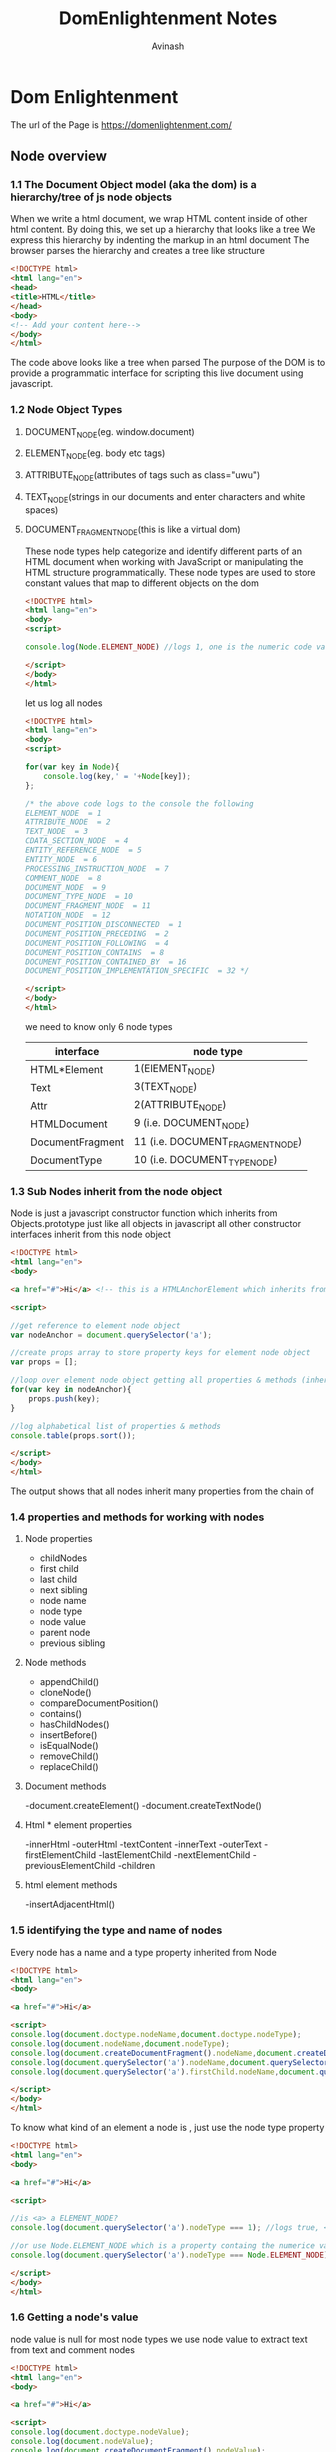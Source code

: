 #+author: Avinash
#+title: DomEnlightenment Notes



* Dom Enlightenment
  The url of the Page is https://domenlightenment.com/

** Node overview
*** 1.1 The Document Object model (aka the dom) is a hierarchy/tree of js node objects 
When we write a html document, we wrap HTML content inside of other html content. 
By doing this, we set up a hierarchy that looks like a tree
We express this hierarchy by indenting the markup in an html document
The browser parses the hierarchy and creates a tree like structure
#+BEGIN_SRC html :tangle hierarchy_of_nodes.html 
<!DOCTYPE html>
<html lang="en">
<head>
<title>HTML</title>
</head>
<body>
<!-- Add your content here-->
</body>
</html>
#+END_SRC
The code above looks like a tree when parsed 
The purpose of the DOM is to provide a programmatic interface for scripting this live document using javascript.
*** 1.2 Node Object Types 
**** DOCUMENT_NODE(eg. window.document) 
**** ELEMENT_NODE(eg. body etc tags)
**** ATTRIBUTE_NODE(attributes of tags such as class="uwu")
**** TEXT_NODE(strings in our documents and enter characters and white spaces)
**** DOCUMENT_FRAGMENT_NODE(this is like a virtual dom)
These node types help categorize and identify different parts of an HTML document when working with JavaScript or manipulating the HTML structure programmatically.
These node types are used to store constant values that map to different objects on the dom 
#+BEGIN_SRC html :tangle log_element_node.html
<!DOCTYPE html>
<html lang="en">
<body>
<script>

console.log(Node.ELEMENT_NODE) //logs 1, one is the numeric code value for element nodes

</script>
</body>
</html>
#+END_SRC
let us log all nodes

#+BEGIN_SRC html :tangle log_all_node_values.html
<!DOCTYPE html>
<html lang="en">
<body>
<script>

for(var key in Node){
    console.log(key,' = '+Node[key]); 
};

/* the above code logs to the console the following
ELEMENT_NODE  = 1
ATTRIBUTE_NODE  = 2
TEXT_NODE  = 3
CDATA_SECTION_NODE  = 4
ENTITY_REFERENCE_NODE  = 5
ENTITY_NODE  = 6
PROCESSING_INSTRUCTION_NODE  = 7
COMMENT_NODE  = 8
DOCUMENT_NODE  = 9
DOCUMENT_TYPE_NODE  = 10
DOCUMENT_FRAGMENT_NODE  = 11
NOTATION_NODE  = 12
DOCUMENT_POSITION_DISCONNECTED  = 1
DOCUMENT_POSITION_PRECEDING  = 2
DOCUMENT_POSITION_FOLLOWING  = 4
DOCUMENT_POSITION_CONTAINS  = 8
DOCUMENT_POSITION_CONTAINED_BY  = 16
DOCUMENT_POSITION_IMPLEMENTATION_SPECIFIC  = 32 */

</script>
</body>
</html>
#+END_SRC

we need to know only 6 node types
| interface        | node type                        |
|------------------+----------------------------------|
| HTML*Element     | 1(ElEMENT_NODE)                  |
| Text             | 3(TEXT_NODE)                     |
| Attr             | 2(ATTRIBUTE_NODE)                |
| HTMLDocument     | 9 (i.e. DOCUMENT_NODE)           |
| DocumentFragment | 11 (i.e. DOCUMENT_FRAGMENT_NODE) |
| DocumentType     | 10 (i.e. DOCUMENT_TYPE_NODE)   
*** 1.3 Sub Nodes inherit from the node object 
Node is just a javascript constructor function which inherits from Objects.prototype just like all objects in javascript 
all other constructor interfaces inherit from this node object 

#+BEGIN_SRC html :tangle inheritance_of_node_properties.html
<!DOCTYPE html>
<html lang="en">
<body>

<a href="#">Hi</a> <!-- this is a HTMLAnchorElement which inherits from... -->

<script>

//get reference to element node object
var nodeAnchor = document.querySelector('a');

//create props array to store property keys for element node object
var props = [];

//loop over element node object getting all properties & methods (inherited too)
for(var key in nodeAnchor){
    props.push(key);   
}

//log alphabetical list of properties & methods 
console.table(props.sort());

</script>
</body>
</html>
#+END_SRC

The output shows that all nodes inherit many properties from the chain of 
*** 1.4 properties and methods for working with nodes 
    
**** Node properties 
     
- childNodes
- first child
- last child
- next sibling
- node name
- node type
- node value
- parent node
- previous sibling 

**** Node methods 
- appendChild()
- cloneNode()
- compareDocumentPosition()
- contains()
- hasChildNodes()
- insertBefore()
- isEqualNode()
- removeChild()
- replaceChild()
**** Document methods 
-document.createElement()
-document.createTextNode()
**** Html * element properties
-innerHtml
-outerHtml
-textContent
-innerText
-outerText
-firstElementChild
-lastElementChild
-nextElementChild
-previousElementChild
-children
**** html element methods
-insertAdjacentHtml()
*** 1.5 identifying the type and name of nodes
Every node has a name and a type property inherited from Node

#+BEGIN_SRC html :tangle names_and_types_of_some_imp_node_types.html 
<!DOCTYPE html>
<html lang="en">
<body>

<a href="#">Hi</a>

<script>
console.log(document.doctype.nodeName,document.doctype.nodeType);
console.log(document.nodeName,document.nodeType);
console.log(document.createDocumentFragment().nodeName,document.createDocumentFragment().nodeType);
console.log(document.querySelector('a').nodeName,document.querySelector('a').nodeType);
console.log(document.querySelector('a').firstChild.nodeName,document.querySelector('a').firstChild.nodeType);

</script>
</body>
</html>
#+END_SRC
To know what kind of an element a node is , just use the node type property 

#+BEGIN_SRC html :tangle determining_a_node_type.html 
<!DOCTYPE html>
<html lang="en">
<body>

<a href="#">Hi</a>

<script>

//is <a> a ELEMENT_NODE?
console.log(document.querySelector('a').nodeType === 1); //logs true, <a> is an Element node

//or use Node.ELEMENT_NODE which is a property containg the numerice value of 1
console.log(document.querySelector('a').nodeType === Node.ELEMENT_NODE); //logs true, <a> is an Element node

</script>
</body> 
</html>
#+END_SRC
 
*** 1.6 Getting a node's value  
node value is null for most node types
we use node value to extract text from text and comment nodes

#+BEGIN_SRC html :tangle getting_a_node_value.html 
<!DOCTYPE html>
<html lang="en">
<body>

<a href="#">Hi</a>

<script>
console.log(document.doctype.nodeValue);
console.log(document.nodeValue);
console.log(document.createDocumentFragment().nodeValue);

console.log(document.querySelector('a').nodeValue);

console.log(document.querySelector('a').firstChild.nodeValue);
</script>
</body>
</html>

#+END_SRC
we can set a node value if we provide it liek this (document.body.firstElementChild.nodeValue = 'hi').
 
*** 1.7 creating element and text nodes using Javascript methods
The browser does create nodes for us while parsing but it is also possible to create these nodes ourselves 
For that end, we can use these methods 
- createElement();
- createTextNode();

#+BEGIN_SRC html :tangle creating_a_node.html 
<!DOCTYPE html>
<html lang="en">
<body>
<script>

var elementNode = document.createElement('div');
console.log(elementNode, elementNode.nodeType);

let textNode = document.createTextNode('Hi');
console.log(textNode, textNode.nodeType);


</script>
</body>
</html>
#+END_SRC
    
- the create element creates the element we specified in the string inside, this is the same name that is the tagname poperty of the element object- the create element creates the element we specified in the string inside, this is the same name that is the tagname poperty of the element object
- for attributes we do not use create attribute, rather we use getAttribute(), setAttribute() and removeAttribute() etc  

*** 1.8 creating and adding element and text nodes using JavaScript strings 
  The innerHTML, outerHTML, textContent, and insertAdjacentHtml() properties and methods provide the functionality to create and add nodes to the dom using javascript
let us see an example

#+BEGIN_SRC html :tangle creating_elements_using_js_strings.html 
 <!DOCTYPE html>
<html lang="en">
<body>

<div id="A"></div>
<span id="B"></span>
<div id="C"></div>
<div id="D"></div>
<div id="E"></div>

<script> 
//create a strong element and text node and add to html
document.getElementById('A').innerHTML = '<strong>Hi</strong>';

//create a div element and text node to replace <span id="B"></div> (notice span#B is replaced)
document.getElementById('B').outerHTML = '<div id = "B" class = "new" > Whats shaking <div>'

//create a text node and update the div#C with the text node
document.getElementById('C').textContent = 'dude';

//NON standard extensions below i.e. innerText & outerText

//create a text node and update the div#D with the text node
document.getElementById('D').innerText = 'keep it';

//create a text node and replace the div#E with the text node (notice div#E is gone)
document.getElementById('E').outerText = 'real!';

console.log(document.body.innerHTML);
/* logs
<div id="A"><strong>Hi</strong></div>
<div id="B" class="new">Whats Shaking</div>
<span id="C">dude</span>
<div id="D">Keep it</div>
real!
*/

</script>
</body>
</html>
#+END_SRC
so basically inner html is used to get everything inside the element tags, if is is used without the assignment operator
if we use innerhtml = 'something' it acts as a setter - think of it as the select/change inside paranthesis function of vim

outerhtml is used to get the element and everything inside it - think of it as the select/change around paranthesis function of vim

textContent - only deals with the text inside the elements, excludint the tags

In summary, innerHTML and outerHTML deal with the HTML content of elements, allowing you to manipulate the structure and content, while textContent deals with plain text content and ignores any HTML tags.

#+BEGIN_SRC html :tangle inserting_adjacently.html 
<!DOCTYPE html>
<html lang="en">
<body><i id="elm">how</i>

<script>

var elm = document.getElementById('elm');

elm.insertAdjacentHTML('beforebegin', '<span>Hey-</span>');
elm.insertAdjacentHTML('afterbegin', '<span>dude-</span>'); 
elm.insertAdjacentHTML('beforeend', '<span>-are</span>'); 
elm.insertAdjacentHTML('afterend', '<span>-you?</span>');  

console.log(document.body.innerHTML);
/* logs
<span>Hey-</span><i id="A"><span>dude-</span>how<span>-are</span></i><span>-you?</span>
*/

</script>
</body>
</html>
#+End_src
The insertAdjacentHTML() method is a convenient way to insert HTML content at a specified position relative to an element. It allows us to dynamically add or insert new HTML content into an existing element without replacing its entire content.

The insertAdjacentHTML() method accepts two arguments:

The first argument specifies the position where the new HTML content should be inserted. It can be one of the following values:

"beforebegin": Inserts the HTML content as a sibling immediately before the element.
"afterbegin": Inserts the HTML content as the first child of the element.
"beforeend": Inserts the HTML content as the last child of the element.
"afterend": Inserts the HTML content as a sibling immediately after the element.

The second argument is a string that contains the HTML content to be inserted at the specified position.

*** 1.9 extracting dom tree as JavaScript strings
- this is using innerHTML, outerHTML and textContent as getters 

#+BEGIN_SRC html :tangle extracting_Dom_text_as_javascript_strings.html 
<!DOCTYPE html>
<html lang="en">
<body>

<div id="A"><i>Hi</i></div>
<div id="B">Dude<strong> !</strong></div>

<script>

console.log(document.getElementById('A').innerHTML); //logs '<i>Hi</i>'

console.log(document.getElementById('A').outerHTML); //logs <div id="A">Hi</div>

//notice that all text is returned even if its in child element nodes (i.e. <strong> !</strong>) 
console.log(document.getElementById('B').textContent); //logs 'Dude !'

//NON standard extensions below i.e. innerText & outerText

console.log(document.getElementById('B').innerText); //logs 'Dude !'

console.log(document.getElementById('B').outerText); //logs 'Dude !'​​

</script>
</body>
</html>
#+END_SRC

To get all the text nodes in the body, use document.body.textContent

*** 1.10 adding node objects using appendChild()  & insertBefore();
- appendChild() and insertBefore() allow us to insert objects into the dom tree
- we will insert an element node (<strong>) and textNode (Dude!), then p is selected in dom and strong is appended using appendChild
#+BEGIN_SRC html :tangle appendChild().html 
<!DOCTYPE html>
<html lang="en">
<body>

<p>Hi</p>

<script>

//create a blink element node and text node
var elementNode = document.createElement('strong');
var textNode = document.createTextNode(' Dude');


//append these nodes to the DOM
document.querySelector('p').appendChild(elementNode);
document.querySelector('p').appendChild(elementNode);

//log's <p>Hi<strong> Dude</strong></p>
console.log(document.body.innerHTML);


</script>
</body>
</html>
#+END_SRC    
- we use insertBefore() to control the place where we want to insert things to 
- let us say we want to insert the list item before the unordered listed

#+BEGIN_SRC html :tangle insertBefore().html
<!DOCTYPE html>
<html lang="en">
<body>

<ul>
    <li>2</li>
    <li>3</li>
</ul>

<script>

//create a text node and li element node and append the text to the li
var text1 = document.createTextNode('1');
var li = document.createElement('li');
li.appendChild(text1);

//select the ul in the document
var ul = document.querySelector('ul');

/* 
add the li element we created above to the DOM, notice I call on <ul> and pass reference to <li>2</li> using ul.firstChild 
*/
ul.insertBefore(li,ul.firstChild);

console.log(document.body.innerHTML);

/*logs
<ul>
<li>1</li>
<li>2</li>
<li>3</li>
</ul>
*/

</script>
</body>
</html>
#+END_SRC
the insertBefore requires two parameters, the node to be inserted and the reference node in the document you would like the node inserted before

*** 1.11 removing and replacing nodes using removeChild and replaceChild
It is a multi step Process
- select the node you want to remove
- gain access to its parent uisng the parent node property 
- invoke the removeChild method on the parent node and give it the reference of the node u want to be removed
demo
#+BEGIN_SRC html :tangle removeChild().html
<!DOCTYPE html>
<html lang="en">
<body>

<div id="A">Hi</div>
<div id="B">Dude</div>

<script>

//remove element node
var divA = document.getElementById('A');
divA.parentNode.removeChild(divA);

//remove text node
var divB = document.getElementById('B').firstChild;
divB.parentNode.removeChild(divB);

//log the new DOM updates, which should only show the remaining empty div#B
console.log(document.body.innerHTML);

</script>
</body>
</html>
#+END_SRC

replaceChild works in the same way


#+BEGIN_SRC html :tangle replaceChild.html
<!DOCTYPE html>
<html lang="en">
<body>

<div id="A">Hi</div>
<div id="B">Dude</div>

<script>

//replace element node
var divA = document.getElementById('A'); //select div A
var newSpan = document.createElement('span'); //create a span
newSpan.textContent = 'Howdy'; //put text in span
divA.parentNode.replaceChild(newSpan,divA); //get the parent of div a then replace newspan with div A

//replace text node
var divB = document.getElementById('B').firstChild; //select text inside div b 
var newText = document.createTextNode('buddy');//create text 
divB.parentNode.replaceChild(newText, divB); // replace the divB text with new text

//log the new DOM updates, 
console.log(document.body.innerHTML);

</script>
</body>
</html>

#+END_SRC

*** 1.12 cloning nodes using CloneNode
- use this to duplicate nodes
#+BEGIN_SRC html :tangle cloneNode().html
<!DOCTYPE html>
<html lang="en">
<body>

<ul>
  <li>Hi</li>
  <li>there</li>
</ul>

<script>
var cloneul = document.queryselector('ul').cloneNode();

console.log(cloneul.constructor);//logs HTMLUListElement()
console.log(cloneul.innerHTML);//logs (an empty string) as only the ul was 

</script>
</body>
</html>
#+END_SRC
When cloning an Element node all attributes and values are also cloned. In fact, only attributes are copied! Everything else you can add (e.g. event handlers) to a DOM node is lost when cloning.
- it may lead to duplicate document ids in a document
  
*** 1.13 grokking node collections - (nodelist and htmlcollection)
When selecting a group of nodes in a tree - we get the results in two forms 1) nodeList and 2) HTMLCOLLECTION (eg document.scripts)
These are array like - are not really arrays tho 
- they can be live or static 
- by default they are sorted in the collection tree order
- the collections have length property which reflects the numbers of elements in the list 

*** 1.14 getting a list of child/all the immediate child nodes
we can get an arraylike  list called nodelist using the childNodes property
#+BEGIN_SRC html :tangle listing_childNodes().html
<!DOCTYPE html>
<html lang="en">
<body>

<ul>
  <li>Hi</li>
  <li>there</li>
</ul>

<script>
var ulElementChildNodes = document.querySelector('ul').childNodes;
console.log(ulElementChildNodes);

</script>
</body>
</html>
#+END_SRC

*** 1.15 converting child nodes into Htmlcollection to JavaScript Array
we can cofirm that node lists are not arrays using isArray() method 
- Nodelists and Htmlcollections are live lists
- convering them to JS arrays gives access to methods provided by the Array object like forEach, pop, map, reduce etc
To convert an array like list to a true JavaScript array pass the array-like list to call() or apply(), in which the call() or apply() is calling a method that returns an un-altered true JavaScript array. In the code below I use the .slice() method, which doesn't really slice anything I am just using it to convert the list to a JavaScript Array due to the fact the slice() returns an array.
#+BEGIN_SRC html :tangle convert_NodeList_to_array.html
<!DOCTYPE html>
<html lang="en">
<body>

<a href="#"></a>

<script>

console.log(Array.isArray(Array.prototype.slice.call(document.links))); //returns true
console.log(Array.isArray(Array.prototype.slice.call(document.querySelectorAll('a')))); //returns true

</script>
</body>
</html>

#+END_SRC

u can also use Array.from method to convert it 

*** 1.16 traversing nodes in DOM
    From a referecne of a node like document.querySelector('ul'), it is possible to traverse to or get a referecne to another node by using the following properties 
- parentNode
- firstChild
- lastChild
- nextSibling
- previousSibling
  
#+BEGIN_SRC html :tangle traversing_nodes_in_dom.html
<!DOCTYPE html>
<html lang="en">
<body><ul><!-- comment -->
<li id="A"></li>
<li id="B"></li>
<!-- comment -->
</ul>

<script>

//cache selection of the ul
var ul = document.querySelector('ul');

//What is the parentNode of the ul?
console.log(ul.parentNode.nodeName);

//What is the first child of the ul?
console.log(ul.firstChild.nodeName);

//What is the last child of the ul?
console.log(ul.lastChild.nodeName);

//What is the nextSibling of the first li?
console.log(ul.querySelector('#A').nextSibling.nodeName);

//What is the previousSibling of the last li?
console.log(ul.querySelector('#A').previousSibling.nodeName);

</script>
</body>
</html>
#+END_SRC
The properties above also include text and comment nodes meaning that if we want to traverse them, we need to traverse both the text and comment nodes also but if we want to make traversing easier and escape the text and comment nodes, we can just use the properties below to directly traverse element nodes etc
- firstElementChild
- lastElementChild
- nextElementChild
- previousElementChild
- children
we can also get the number of child elements using childElementCount
#+BEGIN_SRC html :tangle taversing_elements.html

<!DOCTYPE html>
<html lang="en">
<body><ul><!-- comment -->
<li id="A"></li>
<li id="B"></li>
<!-- comment -->
</ul>

<script>

//cache selection of the ul
var ul = document.querySelector('ul');

//what is the first child of ul
console.log(ul.firstElementChild.nodeName);

//What is the  last child of ul
console.log(ul.lastElementChild.nodeName);

//What is the previous of the last li?
console.log(ul.querySelector('#A').nextElementSibling.nodeName);

//What is the previousSibling of the last li?
console.log(ul.querySelector('#B').previousElementSibling.nodeName);

//what are the element only child nodes of ul?
console.log(ul.children);

</script>
</body>
</html>
#+END_SRC

*** 1.17 verify a node poistion in the dom tree with contains() and compareDocumentPosition();
   if we want to know that a node is contained inside of another, we  can use the contains() method . an example
  
#+BEGIN_SRC html :tangle contains().html
<!DOCTYPE html>
<html lang="en">
<body>

<script>

// is <body> inside <html lang="en"> ?
var inside = document.querySelector('html').contains(document.querySelector('body'));

console.log(inside); //logs true

</script>
</body>
</html>
#+END_SRC
contains() will return true if the node selected and the node passed in are identical

compareDocumentPosition gives u numbers showing relative positions of that node wrt to the selected node in the html document

*** 1.18 how to determine if two nodes are identical
two nodes are equal only if 
1- nodeName, localName, namespaceURI, prefix, nodeValue are equal
2- attributes NamedNodeMaps are equal. 
3- childNodes NodeLists are equal.

we can verify this using .isEqualNode() method on a dom 

#+BEGIN_SRC html :tangle isEqualNode().html
<!DOCTYPE html>
<html lang="en">
<body>

<input type="text">
<input type="text">

<textarea>foo</textarea>
<textarea>bar</textarea>

<script>

//logs true, because they are exactly idential
var input = document.querySelector('input');
console.log(input[0].isEqualNode(input[1]));

//logs false, because the child text node is not the same
var textArea = document.querySelector('textarea');
console.log(textarea[0].isEqualNode(textarea[1]));

</script>
</body>
</html>
#+END_SRC
If you don't care about two nodes being exactly equal but instead want to know if two node references refer to the same node you can simply check it using the === opertor (i.e. document.body === document.body). This will tell us if they are identical but no equal.

** Document Nodes

*** 2.1 document node overview
The HTMLDocument constructor (which inherits from document) when instantiated represents specifically a DOCUMENT_NODE (i.e. window.document) in the DOM.  
to verify if this is just ask which constructor was used in the following way 
#+BEGIN_SRC html :tangle document_node_overview.html
<!DOCTYPE html>
<html lang="en">
<body>
<script>

console.log(window.document.constructor); //logs function HTMLDocument() { [native code] }
console.log(window.document.nodeType); //logs 9, which is a numeric key mapping to DOCUMENT_NODE

</script>
</body>
</html>
#+END_SRC

*** 2.2 html document properties and methods
To get the properties and methods of the html documents let us use the code below
#+BEGIN_SRC html :tangle listing_all_document_properties.html
  <!DOCTYPE html>
  <html lang="en">
  <body>
  <script>
  //document own properties 
  console.log(Object.keys(document).sort());

  //document own properties and inherited properties
  var documentPropertiesInherited = [];
  for(var p in document){
	      documentPropertiesInherited.push(p);
  }
  console.log(documentPropertiesInherited.sort());

  //document inherited properties only
  var documentPropertiesOnlyInherited = [];

  for(var p in document){
  if(
	      !document.hasOwnProperty(p)){documentPropertiesOnlyInherited.push(p)};
     }
  console.log(documentPropertiesOnlyInherited.sort());

  </script>
  </body>
  </html>
#+END_SRC
some noteworthy properties are
1- doctype
2- documentElement
3- implementation
4- activeElement
5- body
6- head
7- title
8- lastModified
9- referrer 
10- URL 
11- defaultview
12- compatMode
13- ownerDocument
14- hasFocus();

*** 2.3 Getting general HTML document information (title, url, referrer, lastModified, compatMode)
the document object contains some general info about dom 
we can get them like this
#+BEGIN_SRC html :tangle general_info.html
<!DOCTYPE html>
<html lang="en">
<body>
<script>

var d = document;
console.log('title = ' +d.title);
console.log('url = ' +d.URL);
console.log('referrer = ' +d.referrer);
console.log('lastModified = ' +d.lastModified);

//logs either BackCompat (Quirks Mode) or CSS1Compat (Strict Mode)
console.log('compatibility mode = ' +d.compatMode);

</script>
</body>
</html>

#+END_SRC

*** 2.4 document child nodes
Document nodes can contain one Document type node object and one Element type node object. these refer to <!DOCTYPE html> and  <html lang="en">
so if we ask for children of document, we will get these two things at least
#+BEGIN_SRC html :tangle document_child_nodes.html
<!DOCTYPE html>
<html lang="en">
<body>
<script>

//This is the doctype/DTD
console.log(document.childNodes[0].nodeType); //logs 10, which is a numeric key mapping to DOCUMENT_TYPE_NODE

//This is the <html> element
console.log(document.childNodes[1].nodeType); //logs 1, which is a numeric key mapping to ELEMENT_TYPE_NODE

</script>
</body>
</html>
#+END_SRC  

*** 2.5 document provides shortcuts to <!DOCTYPE>, <html lang="en">, <head>, and <body> 
    
document.doctype refers to <!DOCTYPE> 
document.documentElement refers to <html lang="en">
document.head refers to <head>
document.body refers to <body>

#+BEGIN_SRC html :tangle document_child_nodes.html
<!DOCTYPE html>
<html lang="en">
<body>
<script>
console.log(document.doctype); // logs DocumentType {nodeType=10, ownerDocument=document, ...}

console.log(document.documentElement); // logs <html lang="en">

console.log(document.head); // logs <head>

console.log(document.body); // logs <body>

</script>

</body>
</html>
#+END_SRC
*** 2.6 Detecting DOM specifications/features using document.implementation.hasFeature()

    we can ask if a particular feature is supported in the browser using hasFeature method.

#+BEGIN_SRC html :tangle has_feature_method.html
<!DOCTYPE html>
<html lang="en">
<body>
<script>

console.log(document.implementation.hasFeature('Core','2.0'));
console.log(document.implementation.hasFeature('Core','3.0')); </script>

</body>
</html>
#+END_SRC

*** 2.7 Get a reference to the focus/active node in the document

using document.activeElement we can get a reference to a node in the document that is focused/active. 
in the code below we set the focus to text area then get a reference to it using the activeElement property
#+BEGIN_SRC html :tangle has_feature_method.html
<!DOCTYPE html>
<html lang="en">
<body>
<script>
document.querySelector('textarea').focus();
console.log(document.activeElement);
</script>
</body>
</html>
#+END_SRC

*** 2.8 Determing if the document or any node inside of the document has focus
if we want to know if any node inside the document has focus we can use this 
#+BEGIN_SRC html :tangle reference_to_any_element_focused_in_the_document.html
<!DOCTYPE html>
<html lang="en">
<body>

<script>

//If you keep focus on the window/tab that has the document loaded its true. If not it's false.
setTimeout(function(){console.log(document.hasFocus())},5000);

</script>
</body>
</html>
#+END_SRC






*** 2.9 document.defaultview is a shortcut to the head/global object

    to select our current window we can use this

#+BEGIN_SRC html :tangle reference_to_any_element_focused_in_the_document.html
 <!DOCTYPE html>
<html lang="en">
<body>
<script>

console.log(document.defaultView) //reference, head JS object. Would be window object in a browser.

</script>
</body>
</html>   
#+END_SRC

*** 2.10 Getting a reference to the Document from an element using ownerDocument

we can also use ownerDocument to get a reference to the node the document is contained within
#+BEGIN_SRC html :tangle ownerDocument.html
 <!DOCTYPE html>
<html lang="en">
<body>

<iframe src="http://someFileServedFromServerOnSameDomain.html"></iframe>

<script>

//get the window.document that the <body> is contained within
console.log(document.body.ownerElement);

//get the window.document the <body> inside of the iframe is contained within
console.log(window.frames[0].document.body.ownerElement);

</script>
</body>
</html>
#+END_SRC


** Element Nodes
   
*** 3.1 HTML*Element object overview
    all html objects have a unique js constructor that instantiates them as a node object in the dom tree
   example an a element is created from HTMLAnchorElement 
**** there are many constructors - list (don't worry too much about remembering the list, just look it up once)

- HTMLHtmlElement
- HTMLHeadElement
- HTMLLinkElement
- HTMLTitleElement
- HTMLMetaElement
- HTMLBaseElement
- HTMLIsIndexElement
- HTMLStyleElement
- HTMLBodyElement
- HTMLFormElement
- HTMLSelectElement
- HTMLOptGroupElement
- HTMLOptionElement
- HTMLInputElement
- HTMLTextAreaElement
- HTMLButtonElement
- HTMLLabelElement
- HTMLFieldSetElement
- HTMLLegendElement
- HTMLUListElement
- HTMLOListElement
- HTMLDListElement
- HTMLDirectoryElement
- HTMLMenuElement
- HTMLLIElement
- HTMLDivElement
- HTMLParagraphElement
- HTMLHeadingElement
- HTMLQuoteElement
- HTMLPreElement
- HTMLBRElement
- HTMLBaseFontElement
- HTMLFontElement
- HTMLHRElement
- HTMLModElement
- HTMLAnchorElement
- HTMLImageElement
- HTMLObjectElement
- HTMLParamElement
- HTMLAppletElement
- HTMLMapElement
- HTMLAreaElement
- HTMLScriptElement
- HTMLTableElement
- HTMLTableCaptionElement
- HTMLTableColElement
- HTMLTableSectionElement
- HTMLTableRowElement
- HTMLTableCellElement
- HTMLFrameSetElement
- HTMLFrameElement
- HTMLIFrameElement

*** 3.2 HTML*Element object properties and methods (including inherited)
    we can simply see what properties these elements have by the following code 
    
#+BEGIN_SRC html :tangle inherited_properties_in_elements.html
<!DOCTYPE html>
<html lang="en">
<body>

<a href="#">Hi</a>

<script>

var anchor = document.querySelector('a');

//element own properties
console.log(Object.keys(anchor).sort());

//element own properties & inherited properties
var documentPropertiesIncludeInherited = [];
for(var p in document){
	documentPropertiesIncludeInherited.push(p);
}
console.log(documentPropertiesIncludeInherited.sort());

//element inherited properties only
var documentPropertiesOnlyInherited = [];
for(var p in document){
	if(!document.hasOwnProperty(p)){
		documentPropertiesOnlyInherited.push(p);
	}
}
console.log(documentPropertiesOnlyInherited.sort());

</script>
</body>
</html>

#+END_SRC
**** some good properties to take a note of are follows
>> createElement()
>> tagName
>> children
>> getAttribute()
>> setAttribute()
>> hasAttribute()
>> removeAttribute()
>> classList()
>> dataset
>> attributes

*** 3.3 Creating Elements
    element nodes are created when a browser gets a interrupt html document and a corresponding dom is built on the contents of the douemnt
after this we can also create nodes on our own using createElement()

#+BEGIN_SRC html :tangle creatingelements.html
<!DOCTYPE html>
<html lang="en">
<body>
<script>
var elementNode = document.createElement('textarea');
document.body.appendChild(elementNode);

console.log(document.querySelector('textarea'));

</script>
</body>
</html>
#+END_SRC
the value we pass in the createelement is the tagname of the element that we want to create

*** 3.4 Get the tag name of an element

    we can access the tag name of element by tagName property
it returns the same value what nodeName would return
but that value is always returned in upperCase

#+BEGIN_SRC html :tangle getting_tag_names.html
<!DOCTYPE html>
<html lang="en">
<body>

<a href="#">Hi</a>

<script>
console.log(document.querySelector('a').tagName);
console.log(document.querySelector('a').nodeName);

</script>
</body>
</html>
#+END_SRC


*** 3.5 Getting a list/collection of element attributes and values

    we can get a list of all the attributes that an element can have using the attributes property
The list is returned as a NamedNodeMap
let us loop over the attributes collection exposing each attr node object contained in the collection
#+BEGIN_SRC html :tangle getting_a_list_of_attributes.html
  <!DOCTYPE html>
  <html lang="en">
  <body>

  <a href='#' title="title" data-foo="dataFoo" class="yes" style="margin:0;" foo="boo"></a>

  <script>
  var atts = document.querySelector('a').attributes;

  for(var i = 0; i < atts.length;i ++)
  {
      console.log(atts[i].nodeName+'='+atts[i].nodeValue);
  }

  </script>
  </body>
  </html>
#+END_SRC
the array returned is live that means its contents can be changed anytime

-- the author of the book thought that dealing with attributes is messy (from what i understood) , the only merit is to return a live list of attributes 


*** 3.6 Getting, Setting, & Removing an element's attribute value

    to get set and remove attributes values, use these methods 
    #+BEGIN_SRC html :tangle get_set_remove.html
<!DOCTYPE html>
<html lang="en">
<body>

<a href='#' title="title" data-foo="dataFoo" style="margin:0;" class="yes" foo="boo" hidden="hidden">#link</a>

<script>

var atts = document.querySelector('a');


//remove attributes
atts.removeAttribute('href');
atts.removeAttribute('title');
atts.removeAttribute('style');
atts.removeAttribute('data-foo');
atts.removeAttribute('class');
atts.removeAttribute('foo'); //custom attribute
atts.removeAttribute('hidden'); //boolean attribute

//set (really re-set) attributes
atts.setAttribute('href','#');
atts.setAttribute('title','title');
atts.setAttribute('style','margin:0;');
atts.setAttribute('data-foo','dataFoo');
atts.setAttribute('class','yes');
atts.setAttribute('foo','boo');
atts.setAttribute('hidden','hidden'); //boolean attribute requires sending the attribute as the value too

//get attributes
console.log(atts.getAttribute('href'));
console.log(atts.getAttribute('title'));
console.log(atts.getAttribute('style'));
console.log(atts.getAttribute('data-foo'));
console.log(atts.getAttribute('class'));
console.log(atts.getAttribute('foo'));
console.log(atts.getAttribute('hidden'));

</script>
</body>
</html>
#+END_SRC
- use removeAttribute instead of setting the attribute to null or "" using setAttribute

*** 3.7 Verifying an element has a specific attribute

    to determine if an element has an attribute, use hasAttribute method 
#+BEGIN_SRC html :tangle hasAttribute.html
<!DOCTYPE html>
<html lang="en">
<body>

<a href='#' title="title" data-foo="dataFoo" style="margin:0;" class="yes" goo></a>

<script>

var atts = document.querySelector('a');

console.log(
	atts.hasAttribute('href'),
	atts.hasAttribute('title'),
	atts.hasAttribute('style'),
	atts.hasAttribute('data-foo'),
	atts.hasAttribute('class'),
	atts.hasAttribute('goo') //Notice this is true regardless if a value is defined 
)

</script>
</body>
</html>
#+END_SRC
this method returns true for a match, even if the attribute is null or does not have a value

this can be very usetful to check if a check box etc is checked or not 
#+BEGIN_SRC html :tangle hasAttribute_for_check_box.html
<!DOCTYPE html>
<html lang="en">
<body>

<input type="checkbox" checked></input>

<script>

var atts = document.querySelector('input');

console.log(atts.hasAttribute('checked')); //logs true

</script>
</body>
</html>
#+END_SRC


*** 3.8 Getting a list of class attribute values

    we can get an access list of class attributes that is much easier to work with than a space-delimited string value returned from the className property
    in the example below we constrast the two
    #+BEGIN_SRC html :tangle list_of_class_attribute_values.html
<!DOCTYPE html>
<html lang="en">
<body>

<div class="big brown bear"></div>

<script>

var elm = document.querySelector('div');

console.log(elm.classList); //big brown bear {0="big", 1="brown", 2="bear", length=3, ...}
console.log(elm.className); //logs 'big brown bear'

</script>
</body>
</html>
#+END_SRC
- classList is an an array like collection but it only has a length property
  

*** 3.9 Adding & removing sub-values to a class attribute

    using the classList.add() and  classList.remove() methods its very simple to edit attributes
#+BEGIN_SRC html :tangle class_list_methods.html
<!DOCTYPE html>
<html lang="en">
<body>
<div class="dog"></div>​

<script>

var elm = document.querySelector('div');

elm.classList.add('cat');
elm.classList.remove('dog');
console.log(elm.className); //'cat'

</script>
</body>
</html>

#+END_SRC

*** 3.10 Toggling a class attribute value

    we can toggle sub value of a class attribute using classList.toggle()
   #+BEGIN_SRC html :tangle toggling_attributes.html
<!DOCTYPE html>
<html lang="en">
<body>
<div class="visible"></div>​

<script>
var elm = document.querySelector('div');
elm.classList.toggle('visible');
elm.classList.toggle('grow');
console.log(elm.className);
</script>
</body>
</html>

#+END_SRC 

*** 3.11 Determining if a class attribute value contains a specific value

    to check if a classList contains a specific value, we can use the classList.contains() method 
    it returns a boolean value
    #+BEGIN_SRC html :tangle contains.html
    <!DOCTYPE html>
<html lang="en">
<body>
<div class="big brown bear"></div>​

<script>

var elm = document.querySelector('div');

console.log(elm.classList.contains('brown')); //logs true

</script>
</body>
</html>
#+END_SRC

*** 3.12 Getting & Setting data-* attribute
    the dataset property of an element node provides an object containing all the attributes of an element that start with data-* 
we can also manipulate this object and have the changes reflected in the dom 
#+BEGIN_SRC html :tangle dataset.html
<!DOCTYPE html>
<html lang="en">
<body>

<div data-foo-foo="foo" data-bar-bar="bar"></div>​

<script>

var elm = document.querySelector('div');

//get
console.log(elm.dataset.fooFoo); //logs 'foo'
console.log(elm.dataset.barBar); //logs 'bar'

//set
elm.dataset.gooGoo = 'goo';
console.log(elm.dataset); //logs DOMStringMap {fooFoo="foo", barBar="bar", gooGoo="goo"}

//what the element looks like in the DOM 
console.log(elm); //logs <div data-foo-foo="foo" data-bar-bar="bar" data-goo-goo="goo">

</script>
</body>
</html>
#+END_SRC
dataset contains camel case versions of data attributes. Meaning data-foo-foo will be listed as the property fooFoo in the dataset DOMStringMap object. The- is replaced by camel casing.

Removing a data-* attribute from the DOM is as simple using the delete operator on a property of the datset (e.g. delete dataset.fooFoo)

** Element Node Selecting

*** 4.1 Selecting a specific element node
    the most common methods of getting reference to nodes are getElementById() and querySelector()
    example
#+BEGIN_SRC html :tangle selecting_nodes.html
<!DOCTYPE html>
<html lang="en">
<body>

<ul>
<li>Hello</li>
<li>big</li>
<li>bad</li>
<li id="last">world</li>
</ul>

<script>

console.log(document.querySelector('li').textContent); //logs Hello
console.log(document.getElementById('last').textContent); //logs world

</script>
</body>
</html>
#+END_SRC
The querySelector method is much more robust as compared to the getElementById method because we can pass a whole CSS selector in the former method
- querySelector returns the first node that matches on the basis of the query provided

*** 4.2 Selecting/creating a list (aka NodeList) of element nodes
    we can select list of nodes using 
-querySelectorAll()
-getElementsByTagName()
-getElementsByClassName()
#+BEGIN_SRC html :tangle selecting_Lists_Of_Nodes.html
<!DOCTYPE html>
<html lang="en">
<body>

<ul>
<li class="liClass">Hello</li>
<li class="liClass">big</li>
<li class="liClass">bad</li>
<li class="liClass">world</li>
</ul>

<script>

//all of the methods below create/select the same list of <li> elements from the DOM
console.log(document.querySelectorAll('li'));
console.log(document.getElementsByTagName('li'));
console.log(document.getElementsByClassName('liClass'));

</script>
</body>
</html>
#+END_SRC
- these methods create Nodelists which are live 
  - the querySelectorAll does not return a live list tho 
- these methods can also be defined on a single element this allows us to limit their specific veins on the dom for example we can do something like
document.getElementById('header').getElementsByClassName('a');
we can also use getElementsByName
the Nodelists are array-like but they only have the length property

*** 4.3 Selecting all immediate child element nodes
    we can get a list of all the child nodes using children property
#+BEGIN_SRC html :tangle selecting_all_child_nodes.html
<!DOCTYPE html>
<html lang="en">
<body>

<ul>
<li><strong>Hi</strong></li>
<li>there</li>
</ul>

<script>

var ulElement = document.querySelector('ul').children;

//logs a list/array of all immediate child element nodes
console.log(ulElement); //logs [<li>, <li>]

</script>
</body>
</html>
#+END_SRC

*** 4.4 Contextual element selecting
   the The methods querySelector(), querySelectorAll(), getElementsByTagName(), and getElementsByClassName typically accessed from the document object  
   but they can also be accessed from elements
   #+BEGIN_SRC html :tangle contextual_Element_Selection.html
<!DOCTYPE html>
<html lang="en">
<body>

<div>
<ul>
<li class="liClass">Hello</li>
<li class="liClass">big</li>
<li class="liClass">bad</li>
<li class="liClass">world</li>
</ul>
</div>

<ul>
<li class="liClass">Hello</li>
</ul>

<script>

//select a div as the context to run the selecting methods only on the contents of the div
var div = document.querySelector('div');

console.log(div.querySelector('ul'));
console.log(div.querySelectorAll('li'));
console.log(div.getElementsByTagName('li'));
console.log(div.getElementsByClassName('liClass'));

</script>
</body>
</html>
#+END_SRC
These methods will work both on dom and the normal dom as well as elements created in memory 

*** 4.5 Pre-configured selections/lists of element nodes
    pre cofigured or legacy lists
document.all - all elements in HTML document
document.forms - all <form> elements in HTML document
document.images - all <img> elements in HTML document
document.links - all <a> elements in HTML document
document.scripts - all <script> elements in HTML document
document.styleSheets - all <link> or <style> objects in HTML document

*** 4.6 Verify an element will be selected using matchesSelector()
    using matchesSelector we can determine if an element will match a selector String. 
** Element Node Geometry and Scrolling Geometry
*** 5.1 Element node size, offsets, and scrolling overview
    dom nodes are painted into shapes which we can see when a web browser parses the DOM
the apis which deal with the visual representation and manipulation of the geometry of these nodes is given in CSSOM view module
let us see how they work 
*** 5.2 Getting an elements offsetTop and offsetLeft values relative to the offsetParent
    we can get the offset value of a node from its parent using offsetTop and offsetLeft 
this is taken from the nearest parent whose css position value is not equal to static
#+BEGIN_SRC html :tangle offset.html
  <!DOCTYPE html>
  <html lang="en">
  <head>
  <style>
  body{margin:0;}
  #blue{height:100px;width:100px;background-color:blue;border:10px solid gray; padding:25px;margin:25px;}
  #red{height:50px;width:50px;background-color:red;border:10px solid gray;}
  </style>
  </head>
  <body>

  <div id="blue"><div id="red"></div></div>

  <script>

  var div = document.querySelector('#red'); 

  console.log(div.offsetLeft); //logs 60
  console.log(div.offsetTop); //logs 60
  console.log(div.offsetParent); //logs <body>

  </script>
  </body>
  </html>
#+END_SRC

#+DOWNLOADED: screenshot @ 2023-06-05 09:53:28
[[file:2023-06-05_09-53-28_screenshot.png]]

in the image above if we change the blue div to an absolute position we will have the blue div as the parent from which offset is taken because it has an absolute position 
#+BEGIN_SRC html :tangle changing_parent.html
<!DOCTYPE html>
<html lang="en">
<head>
<style>
#blue{height:100px;width:100px;background-color:blue;border:10px solid gray; padding:25px;margin:25px;position:absolute;}
#red{height:50px;width:50px;background-color:red;border:10px solid gray;}
</style>
</head>
<body>

<div id="blue"><div id="red"></div></div>

<script>

var div = document.querySelector('#red'); 

console.log(div.offsetLeft); //logs 25
console.log(div.offsetTop); //logs 25
console.log(div.offsetParent); //logs <div id="blue">

</script>
</body>
</html>
#+END_SRC


*** 5.3 Getting an elements top, right, bottom and left border edge offset relative to the viewport using getBoundingClientRect()
    using getBoundingClientRect() method we can get the position of an elements outside border edges
the left and right edges are measured from the an element at the left of the viewport and the top and bottom are measured from the outside border edge to the top edge of the vp 
#+BEGIN_SRC html :tangle bounding_rectangle.html
<!DOCTYPE html>
<html lang="en">
<head>
<style>
body{margin:0;}
div{height:50px;width:50px;background-color:red;border:10px solid gray;margin:100px;}
</style>
</head>
<body>

<div></div>

<script>

var divEdges = document.querySelector('div').getBoundingClientRect(); 

console.log(divEdges.top, divEdges.right, divEdges.bottom, divEdges.left); //logs '100 170 170 100'

</script>
</body>
</html>
#+END_SRC



*** 5.4 Getting an elements size (border + padding + content) in the viewport
    we can also get height and width of our rectangle using the getBoundingClientRect()
    and the same can be found by using offsetHeight and offsetWidth
#+BEGIN_SRC html :tangle getting_height_and_width.html
<!DOCTYPE html>
<html lang="en">
<head>
<style>
div{height:25px;width:25px;background-color:red;border:25px solid gray;padding:25px;}
</style>
</head>
<body>

<div></div>

<script>

var div = document.querySelector('div').getBoundingClientRect(); 

console.log(div.height, div.width); //logs '125 125'
//because 25px border + 25px padding + 25 content + 25 padding + 25 border = 125

console.log(div.offsetHeight, div.offsetWidth); //logs '125 125'
//because 25px border + 25px padding + 25 content + 25 padding + 25 border = 125

</script>
</body>
</html>
#+END_SRC

*** 5.5 Getting an elements size (padding + content) in the viewport excluding borders
   clientWidth and clientHeight properties return a total size of an element by adding together the content of the element and its padding excluding the border sizes 
   #+BEGIN_SRC html :tangle clientWidth_clientHeight.html 
<!DOCTYPE html>
<html lang="en">
<head>
<style>
div{height:25px;width:25px;background-color:red;border:25px solid gray;padding:25px;}
</style>
</head>
<body>

<div></div>

<script>

var div = document.querySelector('div'); 

console.log(div.clientHeight, div.clientWidth); //logs '75 75' because 25px padding + 25 content + 25 padding = 75

</script>
</body>
</html>
#+END_SRC

*** 5.6 Getting topmost element in viewport at a specific point using elementFromPoint()
    using elementFromPoint() its possible to get a reference to the topmost element in a html document at a specific point in the document
let us suppose we have a div at 50x and 50y, we can get its reference using the method, the code will be like this 
#+BEGIN_SRC html :tangle elementFromPoint().html
<!DOCTYPE html>
<html lang="en">
<head>
<style>
div{height:50px;width:50px;background-color:red;position:absolute;top:50px;left:50px;}
</style>
</head>
<body>

<div id="bottom"></div><div id="top"></div>

<script>

console.log(document.elementFromPoint(50,50)); //logs <div id="top">

</script>
</body>
</html>
#+END_SRC

*** 5.7 Getting the size of the element being scrolled using scrollHeight and scrollWidth
    scrollWidth and scrollHeight give us the width and height of the element being scrolled 
    #+BEGIN_SRC html :tangle scrollHeight and scrollWidth
<!DOCTYPE html>
<html lang="en">
<head>
<style>
*{margin:0;padding:0;}
div{height:100px;width:100px; overflow:auto;}
p{height:1000px;width:1000px;background-color:red;}
</style>
</head>
<body>

<div><p></p></div>

<script>

var div = document.querySelector('div'); 

console.log(div.scrollHeight, div.scrollWidth); //logs '1000 1000'

</script>
</body>
</html>

#+END_SRC
if the item u have inside the scrollable area is smaller than the whole area, and you want to find out the height of that item, use clientHeight and not the one we learnt about just now  

*** 5.8 Getting & Setting pixels scrolled from the top and left using scrollTop and scrollLeft
scrollTop tells you how much the content is scrolled vertically from the top, and scrollLeft tells you how much it is scrolled horizontally from the left. You can use these properties to read and change the scroll position on a webpage.
#+BEGIN_SRC html :tangle scrollTop_and_scrollLeft.html
<!DOCTYPE html>
<html lang="en">
<head>
<style>
div{height:100px;width:100px;overflow:auto;}
p{height:1000px;width:1000px;background-color:red;}
</style>
</head>
<body>

<div><p></p></div>

<script>

var div = document.querySelector('div'); 

div.scrollTop = 750;
div.scrollLeft = 750;

console.log(div.scrollTop,div.scrollLeft); //logs '750 750' 

</script>
</body>
</html>
#+END_SRC

*** 5.9 Scrolling an element into view using scrollIntoView()
   This seems like quite an important property, to get to a node inside our webpage where we can reach be scrolling, we can use the scrollIntoView property  
   #+BEGIN_SRC html :tangle scroll_into_view().html
<!DOCTYPE html>
<html lang="en">
<head>
<style>
div{height:30px;width:30px; overflow:auto;}
p{background-color:red;}
</style>
</head>
<body>

<div>
<content>
<p>1</p>
<p>2</p>
<p>3</p>
<p>4</p>
<p>5</p>
<p>6</p>
<p>7</p>
<p>8</p>
<p>9</p>
<p>10</p>            
</content>        
</div>

<script>

//select <p>5</p> and scroll that element into view, I pass children '4' because its a zero index array-like structure
document.querySelector('content').children[4].scrollIntoView(true);
    
</script>
</body>
</html>
#+END_SRC

if we pass true in scrollIntoView we are going to the top of the element whereas if we pass false, we go to the bottom of that element

** Element Node inline styles
*** 6.1 Style Attribute (aka element inline CSS properties) Overview
    inline styles are what we can use to give inline css to out elements, its a sort of a special attribute if you will
#+BEGIN_SRC html :tangle accessing_the_styles.html
<!DOCTYPE html>
<html lang="en">
<body>

<div style="background-color:red;border:1px solid black;height:100px;width:100px;"></div>

<script>

var divStyle = document.querySelector('div').style; 

//logs CSSStyleDeclaration {0="background-color", ...}
console.log(divStyle);

 </script>
</body>
</html>
#+END_SRC


*** 6.2 Getting, setting, & removing individual inline CSS properties
we can manipulate individual css properties  very easily 
here's how 
#+BEGIN_SRC html :tangle manipulating_css_properties.html
<!DOCTYPE html>
<html lang="en">
<body>

<div></div>

<script>

var divStyle = document.querySelector('div').style;

//set
divStyle.backgroundColor = 'red';
divStyle.border = '1px solid black';
divStyle.width = '100px';
divStyle.height = '100px';

//get
console.log(divStyle.backgroundColor);
console.log(divStyle.border);
console.log(divStyle.width);
console.log(divStyle.height);

/*remove
divStyle.backgroundColor = '';
divStyle.border = '';
divStyle.width = '';
divStyle.height = '';
*/

</script>
</body>
</html>

#+END_SRC

the property names in the style objects are not exactly the same as we write our css properties rather, there is a very simple translation
the hypen between the css property is removed and it is converted to camel case
so if i want to change font-size to JavaScript style object then I will write it as fontSize 
or border-left-style becomes borderLeftStyle 
or text-decoration:Underline becomes textDecorationUnderline

in addition to the way above, we can also use the getPropertyValue, setPropertyValue and removePropertyValue
the example is below
also take notice that these methods will be using a hypen and not the javascript style object
#+BEGIN_SRC html :tangle using_methods_to_manipulate_properties.html
<!DOCTYPE html>
<html lang="en">
<head>
<style>
</style>
</head>

<body>

<div style="background-color:green;border:1px solid purple;"></div>

<script>

var divStyle = document.querySelector('div').style;

//set
divStyle.setProperty('background-color','red');
divStyle.setProperty('border','1px solid black');
divStyle.setProperty('width','100px');
divStyle.setProperty('height','100px');

//get
console.log(divStyle.getPropertyValue('background-color'));
console.log(divStyle.getPropertyValue('border','1px solid black'));
console.log(divStyle.getPropertyValue('width','100px'));
console.log(divStyle.getPropertyValue('height','100px'));

/*remove
divStyle.removeProperty('background-color');
divStyle.removeProperty('border');
divStyle.removeProperty('width');
divStyle.removeProperty('height');
*/

</script>
</body>
</html>
#+END_SRC

*** 6.3 Getting, setting, & removing all inline CSS properties
 we can manipulate css properties using cssText property of the CSSStyleDeclaration object as well as the getAttribute() and setAttribute() method
we can also remove all the styles using a javascript string
#+BEGIN_SRC html :tangle cssTextProperty.html
<!DOCTYPE html>
<html lang="en">
<body>

<div></div>

<script>

var div = document.querySelector('div');
var divStyle = div.style;

//set using cssText
divStyle.cssText = 'background-color:red;border:1px solid black;height:100px;width:100px;';
//get using cssText
console.log(divStyle.cssText);
//remove
divStyle.cssText = '';

//exactly that same outcome using setAttribute() and getAttribute()

//set using setAttribute
div.setAttribute('style','background-color:red;border:1px solid black;height:100px;width:100px;');
//get using getAttribute
console.log(div.getAttribute('style'));
//remove
div.removeAttribute('style');

</script>
</body>
</html>
#+END_SRC
If its not obvious you should note that replacing the style attribute value with a new string is the fastest way to make multiple changes to an elements style.

*** 6.4 Getting an elements computed styles (i.e. actual styles including any from the cascade) using getComputedStyle()
the style property only contains properties that have been defined via the style attribute 
to get all the properties that are from the cascade, as well as inline styles, we can use getComputedStyle();
#+BEGIN_SRC html :tangle gettingComputedStyles.html
<!DOCTYPE html>
<html lang="en">
<head>
<style>
​div{
    background-color:red;
    border:1px solid black;
    height:100px;
    width:100px;
}
</style>
</head>

<body>

<div style="background-color:green;border:1px solid purple;"></div>

<script>

var div = document.querySelector('div');

//logs rgb(0, 128, 0) or green, this is an inline element style
console.log(window.getComputedStyle(div).backgroundColor);

//logs 1px solid rgb(128, 0, 128) or 1px solid purple, this is an inline element style
console.log(window.getComputedStyle(div).border);

//logs 100px, note this is not an inline element style
console.log(window.getComputedStyle(div).height);

//logs 100px, note this is not an inline element style
console.log(window.getComputedStyle(div).width);

</script>
</body>
</html>
#+END_SRC
The getComputedStyle honors the css Specificity Hierarchy 

*** 6.5 Apply & remove css properties on an element using class & id attributes
    The most common way of manipulating styles is by using the class and id attibutes and leveraging setAttribute() and classList.add();
we can remove these very easily too just look at the example below
#+BEGIN_SRC html :tangle settAttribute()andClassList.add().html
<!DOCTYPE html>
<html lang="en">
<head>
<style>
.foo{
  background-color:red;
  padding:10px;
}
#bar{
  border:10px solid #000;
  margin:10px;
}
</style>
</head>
<body>

<div></div>

<script>

var div = document.querySelector('div');

//set
div.setAttribute('id','bar');
div.classList.add('foo');

/*remove
div.removeAttribute('id');
div.classList.remove('foo');
*/

</script>
</body>
</html>
#+END_SRC

** Text Nodes
*** 7.1 Text object overview
    all text objects in html are instances of Text() constructor function
when document is parsed, the text mixed in with the elements is converted to text nodes
*** 7.2 Text object & properties
    to get the properties of text objects
#+BEGIN_SRC html :tangle textPropertiesIncludeInherited.html
<!DOCTYPE html>
<html lang="en">
<body>

<p>hi</p>

<script>
var text = document.querySelector('p').firstChild;

//text own properties
console.log(Object.keys(text).sort());

//text own properties & inherited properties
var textPropertiesIncludeInherited = [];
for(var p in text){
	textPropertiesIncludeInherited.push(p);
}
console.log(textPropertiesIncludeInherited.sort());

//text inherited properties only
var textPropertiesOnlyInherited = [];
for(var p in text){
	if(!text.hasOwnProperty(p)){
		textPropertiesOnlyInherited.push(p);
	}
}
console.log(textPropertiesOnlyInherited.sort());

</script>
</body>
</html>
#+END_SRC
some imp text properties are 
textContent
> splitText()
> appendData()
> deleteData()
> insertData()
> replaceData()
> subStringData()
> normalize()
> data
> document.createTextNode()
*** 7.3 White space creates Text nodes
    if there is a white space, it will be considered as a text node because spaces are, afterall, characters
   even carriage return or enter is also considered a text node 
  #+BEGIN_SRC html :tangle whitespace.html
<!DOCTYPE html>
<html lang="en">
<body>

<p id="p1"></p>
<p id="p2"> </p>

<script>

console.log(document.querySelector('#p1').firstChild) //logs null
console.log(document.querySelector('#p2').firstChild.nodeName) //logs #text

</script>
</body>
</html>
#+END_SRC
for carriage return
#+BEGIN_SRC html :tangle carriage return .html
<!DOCTYPE html>
<html lang="en">
<body>

<p id="p1"></p> //yes there is a carriage return text node before this comment, even this comment is a node
<p id="p2"></p>

<script>

console.log(document.querySelector('#p1').nextSibling) //logs Text

</script>
</body>
</html>
#+END_SRC
 

*** 7.4 Creating & Injecting Text Nodes
    we can create text nodes using createTextNode();
#+BEGIN_SRC html :tangle creatingtextNodes.html
<!DOCTYPE html>
<html lang="en">
<body>

<div></div>

<script>

var textNode = document.createTextNode('Hi');
document.querySelector('div').appendChild(textNode);

console.log(document.querySelector('div').innerText); // logs Hi

</script>
</body>
</html>

#+END_SRC

other way to insert into dom textNode



#+BEGIN_SRC html :tangle other way to insert text nodes.html
<!DOCTYPE html>
<html lang="en">

<div></div>

<body>

<script>

var elementNode = document.createElement('p');
var textNode = document.createTextNode('Hi');
elementNode.appendChild(textNode);
document.querySelector('div').appendChild(elementNode);

console.log(document.querySelector('div').innerHTML); //logs <div>Hi</div>

</script>
</body>
</html>
#+END_SRC

*** 7.5 Getting a Text node value with .data or nodeValue
    we can simply get a text inside a textNode by using .data or nodeValue property
#+BEGIN_SRC html :tangle .data and nodevalue.html
<!DOCTYPE html>
<html lang="en">

<p>Hi, <strong>cody</strong></p><body>

<script>

console.log(document.querySelector('p').firstChild.data); //logs 'Hi,'
console.log(document.querySelector('p').firstChild.nodeValue); //logs 'Hi,'

</script>
</body>
</html>
#+END_SRC

*** 7.6 Maniputlating Text nodes with appendData(), deleteData(), insertData(), replaceData(), subStringData()
The CharacterData object that Text nodes inherits methods from provides the following methods for manipulating and extracting sub values from Text node values.

appendData()
deleteData()
insertData()
replaceData()
subStringData()
examples are as follows 
#+BEGIN_SRC html :tangle appendData, deleteData, insertData,replaceData.html
<!DOCTYPE html>
<html lang="en">

<p>Go big Blue Blue<body>

<script>

var pElementText = document.querySelector('p').firstChild;

//add !
pElementText.appendData('!');
console.log(pElementText.data);

//remove first 'Blue'
pElementText.deleteData(7,5);
console.log(pElementText.data);

//insert it back 'Blue'
pElementText.insertData(7,'Blue ');
console.log(pElementText.data);

//replace first 'Blue' with 'Bunny'
pElementText.replaceData(7,5,'Bunny ');
console.log(pElementText.data);

//extract substring 'Blue Bunny'
console.log(pElementText.substringData(7,10));

</script>
</body>
</html>

#+END_SRC

*** 7.7 When mulitple sibling Text nodes occur
    sibling text nodes usually do not occur as they are combined by the browser but if there are different tags etc like strong in between then they are split into node groups
    #+BEGIN_SRC html :tangle sibling Text nodes.html
<!DOCTYPE html>
<html lang="en">
<body>

<p>Hi, <strong>cody</strong> welcome!</p>

<script>

var pElement = document.querySelector('p');

console.log(pElement.childNodes.length); //logs 3

console.log(pElement.firstChild.data); // is text node or 'Hi, '
console.log(pElement.firstChild.nextSibling); // is Element node or <strong>
console.log(pElement.lastChild.data); ​// is text node or ' welcome!'

</script>
</body>
</html>
#+END_SRC
the other case is when we add the nodes ourselves 
#+BEGIN_SRC html :tangle us adding text nodes.html
<!DOCTYPE html>
<html lang="en">
<body>

<script>

var pElementNode = document.createElement('p');
var textNodeHi = document.createTextNode('Hi ');
var textNodeCody = document.createTextNode('Cody');

pElementNode.appendChild(textNodeHi);
pElementNode.appendChild(textNodeCody);

document.querySelector('div').appendChild(pElementNode);

console.log(document.querySelector('div p').childNodes.length); //logs 2​​​​​​​​​​​​​​​​​​

</script>
</body>
</html>
#+END_SRC

*** 7.8 Remove markup and return all child Text nodes using textContent
    to just get all the text nodes from the html we can use the textContent property
#+BEGIN_SRC html :tangle all text nodes.html
<!DOCTYPE html>
<html lang="en">
<body>
<h1> Dude</h2>
<p>you <strong>rock!</strong></p>
<script>

console.log(document.body.textContent); //logs 'Dude you rock!' with some added white space

</script>
</body>
</html>
#+END_SRC
when it is used to set a text content within node, it will remove all the child nodes first and replace them with a single text node
#+BEGIN_SRC html :tangle textcontetnt.html
<!DOCTYPE html>
<html lang="en">
<body>
<div>
<h1> Dude</h2>
<p>you <strong>rock!</strong></p>
</div>
<script>

document.body.textContent = 'You don\'t rock!'
console.log(document.querySelector('div').textContent); //logs 'You don't rock!'

</script>
</body>
</html>
#+END_SRC

*** 7.9 The difference between textContent & innerText
    | text content                                               | inner text                                 |
    |------------------------------------------------------------+--------------------------------------------|
    | unaware of css                                             | aware of css                               |
    | doesnt trigger reflow                                      | triggers a reflow                          |
    | does not ignore text content in scripts and style elements | ignores text in scripts and style elements |
    | normalise every text - remove all the whitespaces etc      | won't remove whitespaces etc               |
    | implemented in dom specifications/features                 | considered non standard                    |

*** 7.10 Combine sibling Text nodes into one text node using normalize()
    normalize() can concatenate sibling text nodes in the dom into a single text node
#+BEGIN_SRC html :tangle combine.html
<!DOCTYPE html>
<html lang="en">
<body>
<div></div>
<script>

var pElementNode = document.createElement('p');
var textNodeHi = document.createTextNode('Hi');
var textNodeCody = document.createTextNode('Cody');

pElementNode.appendChild(textNodeHi);
pElementNode.appendChild(textNodeCody);

document.querySelector('div').appendChild(pElementNode);

console.log(document.querySelector('p').childNodes.length); //logs 2

document.querySelector('div').normalize(); //combine our sibling text nodes

console.log(document.querySelector('p').childNodes.length); //logs 1

</script>
</body>
</html>

#+END_SRC

*** 7.11 Splitting a text node using splitText()
When splitText() is invoked on a Text node, it changes the original node by dividing its text at a given offset. It creates a fresh Text node that includes the separated text portion. In the provided code example, the text node "Hey Yo!" is divided after "Hey", preserving "Hey" in the DOM, while "Yo!" is transformed into a new text node returned by the splitText() function.
#+BEGIN_SRC html :tangle splitText().html
<!DOCTYPE html>
<html lang="en">
<body>

<p>Hey Yo!</p>

<script>

//returns a new text node, taken from the DOM
console.log(document.querySelector('p').firstChild.splitText(4).data); //logs Yo!

//What remains in the DOM...
console.log(document.querySelector('p').firstChild.textContent); //logs Hey

</script>
</body>
</html>
#+END_SRC


** Document Fragment Nodes
*** 8.1 DocumentFragment object overview
    it is a dom external to our dom, it is like a virtual dom tree
it is exactly like a dom tree but live in the memory
*** 8.2 Creating DocumentFragment's using createDocumentFragment()
    we can create it using createDocumentFragment
#+BEGIN_SRC html :tangle createDocumentFragment.html
<!DOCTYPE html>
<html lang="en">
<body>

<script>

var docFrag = document.createDocumentFragment();

["blue", "green", "red", "blue", "pink"].forEach(function(e) {
    var li = document.createElement("li");
    li.textContent = e;
    docFrag.appendChild(li);
});

console.log(docFrag.textContent); //logs bluegreenredbluepink

</script>
</body>
</html>
#+END_SRC

advantage of document fragment over createElement()
1. it can contain any kind of node except body and html
2. the document fragment itself isnt added to the dom, only the contents of the node are
3. after appending to  the dom, the document fragment is no more, so it is not copied to the dom rather it is moved to the dom
if we want to copy we'd have to clone it 

*** 8.3 Adding a DocumentFragment to the live DOM

    #+BEGIN_SRC html :tangle Adding document fragment to live dom.html

<!DOCTYPE html>
<html lang="en">
<body>

<ul></ul>

<script>

var ulElm = document.queryselector('ul');
var docFrag = document.createDocumentFragment();

["blue", "green", "red", "blue", "pink"].forEach(function(e) {
    var li = document.createElement("li");
    li.textContent = e;
    docFrag.appendChild(li);
});

ulElm.appendChild(docFrag);

//logs <ul><li>blue</li><li>green</li><li>red</li><li>blue</li><li>pink</li></ul>
console.log(document.body.innerHTML);

</script>
</body>
</html>
#+END_SRC

*** 8.4 Using innerHTML on a documentFragment
    creating a virtual dom in html can be difficult with normal methdos so another way of doing this is to use a docFrag
append a div to this fragment (because innerHTML does not work on fragments) and then use the innerHTML property to update the fragment with a string of htmlcollection
by doing this a html structure is crafted just from the html string;
#+BEGIN_SRC html :tangle appending using docfrags.html
<!DOCTYPE html>
<html lang="en">
<body>

<script>

//create a <div> and document fragment
var divElm = document.createElement('div');
var docFrag = document.createDocumentFragment();

//append div to document fragment
docFrag.appendChild(divElm);

//create a DOM structure from a string
docFrag.querySelector('div').innerHTML = '<ul><li>foo</li><li>bar</li></ul>';

//the string becomes a DOM structure I can call methods on like querySelectorAll()
//Just don't forget the DOM structure is wrapped in a <div>
console.log(docFrag.querySelectorAll('li').length); //logs 2

</script>
</body>
</html>
#+END_SRC
if you want to skip the div you can do that very easily while appending 
#+BEGIN_SRC html :tangle appending.html
<!DOCTYPE html>
<html lang="en">
<body>

<div></div>

<script>

//create a <div> and document fragment
var divElm = document.createElement('div');
var docFrag = document.createDocumentFragment();

//append div to document fragment
docFrag.appendChild(divElm);

//create a DOM structure from a string
docFrag.querySelector('div').innerHTML = '<ul><li>foo</li><li>bar</li></ul>';

//append, starting with the first child node contained inside of the <div>
document.querySelector('div').appendChild(docFrag.querySelector('div').firstChild);

//logs <ul><li>foo</li><li>bar</li></ul>
console.log(document.querySelector('div').innerHTML);

</script>
</body>
</html>
#+END_SRC

*** 8.5 Leaving a fragments containing nodes in memory by cloning
When appending a documentFragment, the nodes inside it are transferred to the target structure.
To preserve the contents of the fragment after appending, use cloneNode() to clone the documentFragment.
In the provided code, the <li> elements are cloned instead of being moved, allowing them to remain in memory within the documentFragment node.

#+BEGIN_SRC html :tangle cloning doc frags.html
<!DOCTYPE html>
<html lang="en">
<body>

<ul></ul>

<script>

//create ul element and document fragment
var ulElm = document.querySelector('ul');
var docFrag = document.createDocumentFragment();

//append li's to document fragment
["blue", "green", "red", "blue", "pink"].forEach(function(e) {
    var li = document.createElement("li");
    li.textContent = e;
    docFrag.appendChild(li);
});

//append cloned document fragment to ul in live DOM
ulElm.appendChild(docFrag.cloneNode(true));

//logs <li>blue</li><li>green</li><li>red</li><li>blue</li><li>pink</li>
console.log(document.querySelector('ul').innerHTML);

//logs [li,li,li,li,li] 
console.log(docFrag.childNodes);

</script>
</body>
</html>
#+END_SRC



** CSS stylesheet and css rules
*** 9.1 CSS Style sheet overview
    a stylesheet can be added either using the link tag or the style tag 
we can see that in the example code below 
#+BEGIN_SRC html :tangle stylesheet overview.html
<!DOCTYPE html>
<html lang="en">
<head>

<link id="linkElement" href="http://yui.yahooapis.com/3.3.0/build/cssreset/reset-min.css" rel="stylesheet" type="text/css">

<style id="styleElement">
body{background-color:#fff;}
</style>

</head>
<body>

<script>

//logs function HTMLLinkElement() { [native code] }
console.log(document.querySelector('#linkElement').constructor);

//logs function HTMLStyleElement() { [native code] }
console.log(document.querySelector('#styleElement').constructor);

</script>
</body>
</html>
#+END_SRC
once a stylesheet is added, each rule inside it is represented by CSSStyleRule object
#+BEGIN_SRC html :tangle stylesheet objects.html
<!DOCTYPE html>
<html lang="en">
<head>

<style id="styleElement">
body{background-color:#fff;}
</style>

</head>
<body>

<script>

//logs function CSSStyleSheet() { [native code] } because this object is the stylesheet itself
console.log(document.querySelector('#styleElement').sheet.constructor);

//logs function CSSStyleRule() { [native code] } because this object is the rule inside of the style sheet
console.log(document.querySelector('#styleElement').sheet.cssRules[0].constructor);

</script>
</body>
</html>
#+END_SRC

*** 9.2 Accessing all style sheets (i.e. CSSStylesheet objects) in the DOM
    Accessing all the styleheets can be done by document.styleSheets 
#+BEGIN_SRC html :tangle accessing_all_stylesheets.html
<!DOCTYPE html>
<html lang="en">
<head>

<link href="http://yui.yahooapis.com/3.3.0/build/cssreset/reset-min.css" rel="stylesheet" type="text/css">

<style>
body{background-color:red;}
</style>

</head>
<body>

<script>

console.log(document.styleSheets.length); //logs 2
console.log(document.styleSheets[0]); // the <link>
console.log(document.styleSheets[1]); // the <style>

</script>
</body>
</html>

#+END_SRC
we can also gain access to the one in dom using the .sheet property
#+BEGIN_SRC html :tangle sheet.html
<!DOCTYPE html>
<html lang="en">
<head>

<link id="linkElement" href="http://yui.yahooapis.com/3.3.0/build/cssreset/reset-min.css" rel="stylesheet" type="text/css">

<style id="styleElement">
body{background-color:#fff;}
</style>

</head>
<body>

<script>

//get CSSStylesheeet object for <link>
console.log(document.querySelector('#linkElement').sheet); //same as document.styleSheets[0] 

//get CSSSstylesheet object for <style>
console.log(document.querySelector('#styleElement').sheet); //same as document.styleSheets[1]

</script>
</body>
</html>
#+END_SRC


*** 9.3 CSSStyleSheet properties and methods
    properties of css stylesheets are
#+BEGIN_SRC html :tangle properties of css stylesheets.html
<!DOCTYPE html>
<html lang="en">
<head>

<style id="styleElement">
body{background-color:#fff;}
</style>

</head>
<body>

<script>

var styleSheet = document.querySelector('#styleElement').sheet;

//text own properties
console.log(Object.keys(styleSheet).sort());

//text own properties & inherited properties
var styleSheetPropertiesIncludeInherited = [];
for(var p in styleSheet){
	styleSheetPropertiesIncludeInherited.push(p);
}
console.log(styleSheetPropertiesIncludeInherited.sort());

//text inherited properties only
var styleSheetPropertiesOnlyInherited = [];
for(var p in styleSheet){
	if(!styleSheet.hasOwnProperty(p)){
		styleSheetPropertiesOnlyInherited.push(p);
	}
}
console.log(styleSheetPropertiesOnlyInherited.sort());

</script>
</body>
</html>
#+END_SRC
some important properties are 
> disabled
> href
> media
> ownerNode
> parentStylesheet
> title
> type
> cssRules
> ownerRule
> deleteRule
> inserRule

*** 9.4 CSSStyleRule overview
a CSSStyleRule is an interface to css properties and values attached to a selector
#+BEGIN_SRC html :tangle css style rules.html
<!DOCTYPE html>
<html lang="en">
<head>

<style id="styleElement">
body{background-color:#fff;margin:20px;} /*this is a css rule*/
p{line-height:1.4em; color:blue;} /*this is a css rule*/
</style>

</head>
<body>

<script>

var sSheet = document.querySelector('#styleElement');

console.log(sSheet.cssRules[0].cssText); //logs "body { background-color: red; margin: 20px; }"
console.log(sSheet.cssRules[1].cssText); //logs "p { line-height: 1.4em; color: blue; }"

</script>
</body>
</html>
#+END_SRC

*** 9.5 CSSStyleRule properties and methods
    some important properties and methods of css style rules are 

> cssText
> parentRule
> parentStylesSheet
> selectorText
> style
> type

*** 9.6 Getting a list of CSS Rules in a style sheet using CSSRules
    the code below logs the css rules in to console
#+BEGIN_SRC html :tangle css rules logged.html
<!DOCTYPE html>
<html lang="en">
<head>

<style id="styleElement">
body{background-color:#fff;margin:20px;}
p{line-height:1.4em; color:blue;}
</style>

</head>
<body>

<script>

var sSheet = document.querySelector('#styleElement').sheet;

//array like list containing all of the CSSrule objects repreesenting each CSS rule in the style sheet
console.log(sSheet.cssRules);

console.log(sSheet.cssRules.length); //logs 2

//rules are index in a CSSRules list starting at a 0 index
console.log(sSheet.cssRules[0]); //logs first rule
console.log(sSheet.cssRules[1]); //logs second rule

</script>
</body>
</html>

#+END_SRC

*** 9.7 Inserting & deleting CSS rules in a style sheet using .insertRule() and .deleteRule()
    we can programmatically manipulate rules using insertRule and deleteRule

    #+BEGIN_SRC html :tangle insertRule.html
    <!DOCTYPE html>
<html lang="en">
<head>

<style id="styleElement">
p{line-height:1.4em; color:blue;} /*index 0*/
p{font-size:50px;} /*index 1*/
</style>

</head>
<body>

<p>Hi</p>

<script>

//add a new CSS rule at index 1 in the inline style sheet
document.querySelector('#styleElement').sheet.insertRule('p{color:red}',1);

//verify it was added
console.log(document.querySelector('#styleElement').sheet.cssRules[1].cssText);

//Delete what we just added
document.querySelector('#styleElement').sheet.deleteRule(1);

//verify it was removed
console.log(document.querySelector('#styleElement').sheet.cssRules[1].cssText);

</script>
</body>
</html>
#+END_SRC

*** 9.8 Editing the value of a CSSStyleRule using the .style property
    we can use .style property to manipulate rules like this 
#+BEGIN_SRC html :tangle manipulating css style rules.html
<!DOCTYPE html>
<html lang="en">
<head>

<style id="styleElement">
p{color:blue;}
strong{color:green;}
</style>

</head>
<body>

<p>Hey <strong>Dude!</strong></p>

<script>

var styleSheet = document.querySelector('#styleElement').sheet;

//Set css rules in stylesheet
styleSheet.cssRules[0].style.color = 'red';
styleSheet.cssRules[1].style.color = 'purple';

//Get css rules
console.log(styleSheet.cssRules[0].style.color); //logs 'red'
console.log(styleSheet.cssRules[1].style.color); //logs 'purple'

</script>
</body>
</html>
#+END_SRC

*** 9.9 Creating a new inline CSS style sheets
    to create a stylesheet on the fly, one has to create a style node, add css rules using innerHTML and append the style to html document
   #+BEGIN_SRC html :tangle creating new inline css style sheets.html
<!DOCTYPE html>
<html lang="en">
<head></head>
<body>

<p>Hey <strong>Dude!</strong></p>

<script>

var styleElm = document.createElement('style');
styleElm.innerHTML = 'body{color:red}';

//notice markup in the document changed to red from our new inline stylesheet
document.querySelector('head').appendChild(styleElm);

</script>
</body>
</html>
#+END_SRC
 
*** 9.10 Programatically adding external style sheets to an HTML document
    #+BEGIN_SRC html :tangle adding external sheet programmtatically.html
<!DOCTYPE html>
<html lang="en">
<head></head>
<body>

<script>

//create & add attributes to <link>
var linkElm = document.createElement('link');
linkElm.setAttribute('rel', 'stylesheet');
linkElm.setAttribute('type', 'text/css');
linkElm.setAttribute('id', 'linkElement');
linkElm.setAttribute('href', 'http://yui.yahooapis.com/3.3.0/build/cssreset/reset-min.css');

//Append to the DOM
document.head.appendChild(linkElm);

//confrim its addition to the DOM
console.log(document.querySelector('#linkElement'));

</script>
</body>
</html>
#+END_SRC

*** 9.11 Disabling/Enabling style sheets using disabled property
    we can use the .disabled property to enable or disable styleSheets
#+BEGIN_SRC html :tangle enablingxdisabling.html
<!DOCTYPE html>
<html lang="en">
<head>

<link id="linkElement" href="http://yui.yahooapis.com/3.3.0/build/cssreset/reset-min.css" rel="stylesheet" type="text/css">

<style id="styleElement">
body{color:red;}
</style>

</head>
<body>

<script>

//Get current boolean disabled value
console.log(document.querySelector('#linkElement').disabled); //log 'false'
console.log(document.querySelector('#styleElement').disabled); //log 'false'

//Set disabled value, which of courese disabled all styles for this document
document.document.querySelector('#linkElement').disabled = true;
document.document.querySelector('#styleElement').disabled = true;

</script>
</body>
</html>
#+END_SRC

** Javascript in the dom 
*** 10.1 Inserting & executing JavaScript overview
    it is more or less same as inserting css we need to add script node 
#+BEGIN_SRC html :tangle Insertingjs.html
<!DOCTYPE html>
<html lang="en">
<body>

<!-- external, cross domain JavaScript include -->
<script src="http://cdnjs.cloudflare.com/ajax/libs/underscore.js/1.3.3/underscore-min.js"></script>

<!-- page inline JavaScript -->
<script>
console.log('hi');
</script>

</body>
</html>

#+END_SRC
Its possible to insert and execute JavaScript in the DOM by placing JavaScript in an element attribute event handler (i.e. <div onclick="alert('yo')"></div>) and using the javascript: protocal (e.g. <a href="javascript:alert('yo')"></a>) but this is no longer considered a modern practice.

Trying to include an external JavaScript file and writing page inline JavaScript using the same <script> element will result in the page inline JavaScript being ignored and the exterenal JavaScript file being downloaded and exectued

Self-closing scripts tags (i.e. <script src="" /> ) should be avoid unless you are rocking some old school XHTML

The <script> element does not have any required attributes but offers the follow optional attribures: async, charset, defer, src, and type

Page inline JavaScript produces a text node. Which permits the usage of innerHTML and textContent to retrieve the contents of a line <script>. However, appending a new text node made up of JavaScript code to the DOM after the browser has already parsed the DOM will not execute the new JavaScript code. It simply replaces the text.

If JavaScript code contains the string '</script>' you will have to escape the closing '/' with '<\/script>' so that the parser does not think this is the real closing </script> element


*** 10.2 JavaScript is parsed synchronously by default
parsing js is not asynchronous and it show blocking behaviour by default 

*** 10.3 Defering the downloading & exectuion of external JavaScript using defer
    we can defer js execution using defer

*** 10.4 Asynchronously downloading & executing external JavaScript files using async
    we can enable async behaviour in js but there might be a dependency problem 

*** 10.5 Forcing asynchronous downloading & parsing of external JavaScript using dynamic <script>
    A known hack for forcing a web browser into asynchronous JavaScript downloading and parsing without using the async attribure is to programatically create <script> elements that include external JavaScript files and insert them in the DOM. 

*** 10.6 Using the onload call back for asynchronous <script>'s so we know when its loaded
The <script> element supports a load event handler (ie. onload) that will execute once an external JavaScript file has been loaded and executed. 
example
#+BEGIN_SRC html :tangle async callbakc.html
<!DOCTYPE html>
<html lang="en">
<body>

<!-- Don't block, just start downloading and then parse the file when it's done downloading -->
<script>
var underscoreScript = document.createElement("script"); 
underscoreScript.src = "http://cdnjs.cloudflare.com/ajax/libs/underscore.js/1.3.3/underscore-min.js";
underscoreScript.onload = function(){console.log('underscsore is loaded and exectuted');};
document.body.appendChild(underscoreScript);
</script>

<!-- Don't block, just start downloading and then parse the file when it's done downloading -->
<script async src="http://cdnjs.cloudflare.com/ajax/libs/jquery/1.7.2/jquery.min.js" onload="console.log('jQuery is loaded and exectuted');"></script>

</body>
</html>
#+END_SRC


*** 10.7 Be mindful of <script> 's placement in HTML for DOM manipulation
    script should be loaded after everything has been loaded

    
*** 10.8 Getting a list of <script>'s in the DOM
The document.scripts property avaliable from the document object provides a list (i.e. an HTMLCollection) of all of the scripts currently in the DOM. In the code below I leverage this property to gain access to each of the <script> elements src attributes.

#+BEGIN_SRC html :tangle list of scripts.html
<!DOCTYPE html>
<html lang="en">
<body>
<script src="http://cdnjs.cloudflare.com/ajax/libs/underscore.js/1.3.3/underscore-min.js"></script>
<script src="http://cdnjs.cloudflare.com/ajax/libs/jquery/1.7.2/jquery.min.js"></script>
<script src="http://cdnjs.cloudflare.com/ajax/libs/jquery-mousewheel/3.0.6/jquery.mousewheel.min.js"></script>

<script>​
Array.prototype.slice.call(document.scripts).forEach(function(elm){
	console.log(elm); 
});//will log each script element in the document
</script> 

</body>
</html>
#+END_SRC

** Dom events
*** 11.1 DOM events overview
> An event in the DOM refers to a specific moment in time related to an element, the document, or the window.
> Events can be pre-defined or custom moments that trigger functionality when they occur.
> Functionality associated with events is typically programmed by adding handlers or callbacks.
> Events can be initiated by UI states (e.g., focus on an input or drag action), environment states (e.g., page load or completion of an XHR request), or program states (e.g., monitoring user interaction after page load).
> There are three common patterns for setting up events:
> Inline attribute event handlers: Handlers are defined directly in the HTML attributes of the element.
> Property event handlers: Handlers are assigned to the corresponding properties of the element.
> addEventListener() method: Handlers are added using this method, allowing for multiple handlers and more flexibility.
> The provided code demonstrates these three patterns by adding a click event to a <div> element, triggering the associated functionality when the <div> is clicked by the mouse.
#+BEGIN_SRC html :tangle dom events.html
<!DOCTYPE html>
<html lang="en">

<!-- inline attribure event handler pattern -->
<body onclick="console.log('fire/trigger attribure event handler')">

<div>click me</div>

<script>
var elementDiv = document.querySelector('div');

// property event handler pattern
elementDiv.onclick = function(){console.log('fire/trigger property event handler')};

//addEventListener method pattern
elementDiv.addEventListener('click',function(){console.log('fire/trigger addEventListener')}, false);
</script> 
</body>
</html>
#+END_SRC

In the provided code, one event is attached to the <body> element.
Clicking the <div> element triggers the attribute event handler on the <body> element because clicking the <div> also means clicking on the <body>.
The attribute event handler on the <body> element fires when clicking anywhere except the <div>.
Regarding the three patterns for attaching events:

addEventListener() provides a robust and organized solution for attaching events programmatically.
Inline attribute event handlers mix JavaScript and HTML, but it's best practice to separate them for clarity and maintainability.
Property event handlers have a limitation: Only one value can be assigned to the event property at a time. Adding multiple property event handlers to a DOM node is not possible. In the given code, the example assigns a value to the onclick property twice, and the last value set is used when the event is triggered.
#+BEGIN_SRC html :tangle addEventListener.html
<!DOCTYPE html>
<html lang="en">
<body>

<div>click me</div>

<script>
var elementDiv = document.querySelector('div');

// property event handler 
elementDiv.onclick = function(){console.log('I\'m first, but I get overidden/replace')};

//overrides/replaces the prior value
elementDiv.onclick = function(){console.log('I win')};

</script> 
</body>
</html>

#+END_SRC

*** 11.2 DOM event types

lol there are too many of them - let us see them as we go 


*** 11.3 The event flow

When an event is triggered, it propagates through the DOM, firing the same event on other nodes and JavaScript objects.
The event flow can occur in two phases: the capture phase (from the DOM tree's trunk to its branches) and the bubbling phase (from the DOM tree's branches to its trunk), or both.
In the provided code, ten event listeners are set up to be invoked by a single click on the <div> element in the HTML document, due to the event flow.
When the <div> is clicked, the capture phase begins at the window object and propagates down the DOM tree, firing the click event for each object (window > document > <html> > <body> > event target) until it reaches the event target.
After the capture phase ends, the target phase starts, firing the click event on the target element itself.
Next, the propagation phase occurs, propagating up from the event target and firing the click event on each subsequent element until it reaches the window object (event target > <body> > <html> > document > window).
Based on this event flow, clicking the <div> in the code example logs to the console the numbers 1, 2, 3, 4, 5, 6, 7, 8, 9, and 11.
#+BEGIN_SRC html :tangle enter.html
<!DOCTYPE html>
<html lang="en">
<body>

<div>click me to start event flow</div>

<script>

/*notice that I am passing the addEventListener() a boolean parameter of true so capture events fire, not just bubbling events*/

//1 capture phase
window.addEventListener('click',function(){console.log(1);},true);

//2 capture phase
document.addEventListener('click',function(){console.log(2);},true);

//3 capture phase
document.documentElement.addEventListener('click',function(){console.log(3);},true);

//4 capture phase
document.body.addEventListener('click',function(){console.log(4);},true);

//5 target phase occurs during capture phase
document.querySelector('div').addEventListener('click',function(){console.log(5);},true);

//6 target phase occurs during bubbling phase
document.querySelector('div').addEventListener('click',function(){console.log(6);},false);

//7 bubbling phase
document.body.addEventListener('click',function(){console.log(7);},false);

//8 bubbling phase
document.documentElement.addEventListener('click',function(){console.log(8);},false);

//9 bubbling phase
document.addEventListener('click',function(){console.log(9);},false);

//10 bubbling phase
window.addEventListener('click',function(){console.log(10)},false);

</script> 
</body>
</html>

#+END_SRC

After the <div> is clicked, the event flow proceeds in this order:

capture phase invokes click events on window that are set to fire on capture
capture phase invokes click events on document that are set to fire on capture
capture phase invokes click events on html element that are set to fire on capture
capture phase invokes click events on body element that are set to fire on capture
target phase invokes click events on div element that are set to fire on capture
target phase invokes click events on div element that are set to fire on bubble
bubbling phase invokes click events on body element are set to fire on bubble
bubbling phase invokes click events on html element are set to fire on bubble
bubbling phase invokes click events on document are set to fire on bubble
bubbling phase invokes click events on window are set to fire on bubble


*** 11.4 Adding event listeners to Element nodes, window object, and Document object
The addEventListener() method is available on all Element nodes, the window object, and the document object.
It allows adding event listeners to specific parts of an HTML document and JavaScript objects related to the DOM and BOM (browser object model).
In the provided code, the addEventListener() method is used to add a mousemove event to a <div> element, the document object, and the window object.
Due to the event flow, when there is mouse movement specifically over the <div>, all three listeners are invoked each time a movement occurs.

    #+BEGIN_SRC html :tangle adding event listerneres to element nodes etc.html
    <!DOCTYPE html>
<html lang="en">

<body>

<div>mouse over me</div>

<script>

//add a mousemove event to the window object, invoking the event during the bubbling phase
window.addEventListener('mousemove',function(){console.log('moving over window');},false);

//add a mousemove event to the document object, invoking the event during the bubbling phase
document.addEventListener('mousemove',function(){console.log('moving over document');},false);

//add a mousemove event to a <div> element object, invoking the event during the bubbling phase
document.querySelector('div').addEventListener('mousemove',function(){console.log('moving over div');},false);

</script> 
</body>
</html>
#+END_SRC

The addEventListener() method used in the provided code example takes three arguments.
The first argument is the type of event to listen for. It is important to note that the event type string does not include the "on" prefix that event handlers require. For example, instead of onmousemove, you would use mousemove.
The second argument is the function that will be invoked when the event occurs. This function defines the desired functionality to be executed when the event is triggered.
The third parameter is a boolean value indicating whether the event should be fired during the capture phase (true) or the bubbling phase (false) of the event flow. This parameter is optional, and if omitted, the default value is false, representing the bubbling phase.

*** 11.5 Removing event listeners
The removeEventListener() method can be used to remove events listeners, if the orginal listener was not added using an anonymous function
#+BEGIN_SRC html :tangle removing event listeners.html
<!DOCTYPE html>
<html lang="en">
<body>

<div>click to say hi</div>

<script>

var sayHi = function(){console.log('hi')};

//adding event listener using anonymous function
document.body.addEventListener('click',function(){console.log('dude');},false);

//adding event listener using function reference
document.querySelector('div').addEventListener('click',sayHi,false);

//attempt to remove both event listeners, but only the listener added with a funtions reference is removed
document.querySelector('div').removeEventListener('click',sayHi,false);

//this of course does not work as the function passed to removeEventListener is a new and different function
document.body.removeEventListener('click',function(){console.log('dude');},false);

//clicking the div will still invoke the click event attached to the body element, this event was not removed

</script> 
</body>
</html>

#+END_SRC
Anonymous functions added using addEventListener() method simply cannot be removed.



*** 11.6 Getting event properties from the event object

The handler or callback function for events receives a parameter by default, which contains all the important information about the event. This parameter gives details like the event type, the element it occurred on, mouse coordinates, keyboard keys, and other relevant data. It allows the handler function to access and use this information to respond or perform specific actions based on the event that took place.

#+BEGIN_SRC html :tangle events properties.html
<!DOCTYPE html>
<html lang="en">
<body>

<div>click me</div>

<script>

document.querySelector('div').addEventListener('click',function(event){
Object.keys(event).sort().forEach(function(item){
     console.log(item+' = '+event[item]); //logs event propeties and values
});     
},false);

//assumes 'this' is window
this.addEventListener('load',function(event){
Object.keys(event).sort().forEach(function(item){
     console.log(item+' = '+event[item]); //logs event propeties and values
});     
},false);

</script> 
</body>
</html>
#+END_SRC




*** 11.7 The value of this when using addEventListener()
    the value of this when when you define an event listener function and pass it to the addEventListener() method, the this value inside that function will refer to the node or object to which the event is attached. It allows you to easily access and work with the element or object that triggered the event within the listener function.

#+BEGIN_SRC html :tangle value of this.html
<!DOCTYPE html>
<html lang="en">
<body>

<div>click me</div>

<script>

document.querySelector('div').addEventListener('click',function(){
// 'this' will be the element or node the event listener is attached too
console.log(this); //logs '<div>' 
},false);

</script> 
</body>
</html>
#+END_SRC

, when events are triggered and flow through the event handling process, the this value inside the event listener function will always refer to the node or object to which the listener is attached. In the provided code, a click event listener is added to the <body>. Regardless of whether you click on the <div> or the <body>, the this value inside the listener function will always point to the <body> element.

#+BEGIN_SRC html :tangle event handling.html
<!DOCTYPE html>
<html lang="en">
<body>

<div>click me</div>

<script>

//click on the <div> or the <body> the value of this remains the <body> element node
document.body.addEventListener('click',function(){
console.log(this); //log <body>...</body>
},false);

</script> 
</body>
</html>
#+END_SRC

you can use the event.currentTarget property to get the same reference to the node or object that triggered the event listener, just like using the this keyword. In the provided code, the event.currentTarget property is used to demonstrate that it returns the same value as this.
#+BEGIN_SRC html :tangle event.currentTarget.html
<!DOCTYPE html>
<html lang="en">
<body>

<div>click me</div>

<script>

document.addEventListener('click',function(event){
console.log(event.currentTarget);  //logs '#document'
//same as...
console.log(this);
},false);

document.body.addEventListener('click',function(event){
console.log(event.currentTarget); //logs '<body>'
//same as...
console.log(this);
},false);

document.querySelector('div').addEventListener('click',function(event){
console.log(event.currentTarget); //logs '<div>'
//same as...
console.log(this);
},false);

</script> 
</body>
</html>
#+END_SRC


*** 11.8 Referencing the target of an event and not the node or object the event is invoked on
    When an event is triggered, it can travel through different elements within the document. This means that even if you click on a <div> element that is inside a <body> element, an event listener attached to the <body> element can still be triggered. In this situation, the event object passed to the listener function contains a property called event.target, which refers to the specific element that originally triggered the event (in this case, the <div>).

In the provided code, when you click on the <div>, the click event listener attached to the <body> element is invoked. The event object received by this listener function has an event.target property that references the original <div> element that was clicked. This event.target property is very useful when you need information about the specific element that caused the event, especially in cases where events propagate through different elements due to the event flow.
#+BEGIN_SRC html :tangle referencing .html
<!DOCTYPE html>
<html lang="en">
<body>

<div>click me</div>

<script>

document.body.addEventListener('click',function(event){
//when the <div> is clicked logs '<div>' because the <div> was the target in the event flow
console.log(event.target); 
},false);

</script> 
</body>
</html>
#+END_SRC
In simpler terms, let's say we have some code. If you click on the <body> element instead of the <div>, the event target (the element that triggered the event) and the element node where the event listener is attached will be the same, which is the <body> element. So, in this case, event.target, this, and event.currentTarget will all refer to the <body> element.



*** 11.9 Cancelling default browser events using preventDefault()
for this we can just use the preventDefault  method

#+BEGIN_SRC html :tangle stopping.html
<!DOCTYPE html>
<html lang="en">
<body>

<a href="google.com">no go</div>

<input type="checkbox" />

<textarea></textarea>

<script>

document.querySelector('a').addEventListener('click',function(event){
event.preventDefault(); //stop the default event for <a> which would be to load a url
},false);

document.querySelector('input').addEventListener('click',function(event){
event.preventDefault(); //stop default event for checkbox, which would be to toggle checkbox state
},false);

document.querySelector('textarea').addEventListener('keypress',function(event){
event.preventDefault(); //stop default event for textarea, which would be to add characters typed
},false);

/*keep in mind that events still propagate, clicking the link in this html document will stop the default event but not event bubbling*/
document.body.addEventListener('click',function(){
console.log('the event flow still flows!');
},false);

</script> 
</body>
</html>
#+END_SRC


*** 11.10 Stoping the event flow using stopPropagation()
we can stop the capture and bubble event flow phases using stopPropagation
other click events will still get invoked

#+BEGIN_SRC html :tangle stopping the flow.html
<!DOCTYPE html>
<html lang="en">
<body>

<div>click me</div>

<script>

document.querySelector('div').addEventListener('click',function(){
console.log('me too, but nothing from the event flow!');
},false);

document.querySelector('div').addEventListener('click',function(event){
console.log('invoked all click events attached, but cancel capture and bubble event phases');
event.stopPropagation();
},false);

document.querySelector('div').addEventListener('click',function(){
console.log('me too, but nothing from the event flow!');
},false);

/*when the <div> is clicked this event is not invoked because one of the events attached to the <div> stops the capture and bubble flow.*/
document.body.addEventListener('click',function(){
console.log('What, denied from being invoked!');
},false);

</script> 
</body>
</html>
#+END_SRC

#+BEGIN_SRC html :tangle .html
#+END_SRC
*** 11.11 Stoping the event flow as well as other like events on the same target using stopImmediatePropagation()
Calling the stopImmediatePropagation() method within an event handler/listener will halt the event flow phases, including the stopPropagation() method.
It will also prevent any other similar events attached to the event target from being triggered if they were added after the event listener that called stopImmediatePropagation().
In the provided code example, if we invoke stopImmediatePropagation() from the second event listener attached to the <div>, the subsequent click event will not be triggered.

#+BEGIN_SRC html :tangle stopping propagation.html
<!DOCTYPE html>
<html lang="en">
<body>

<div>click me</div>

<script>

//first event attached
document.querySelector('div').addEventListener('click',function(){
console.log('I get invoked because I was attached first');
},false);

//seond event attached
document.querySelector('div').addEventListener('click',function(event){
console.log('I get invoked, but stop any other click events on this target');
event.stopImmediatePropagation();
},false);

//third event attached, but because stopImmediatePropagation() was called above this event does not get invoked
document.querySelector('div').addEventListener('click',function(){
console.log('I get stopped from the previous click event listener');
},false);

//notice that the event flow is also cancelled as if stopPropagation was called too
document.body.addEventListener('click',function(){
console.log('What, denied from being invoked!');
},false);

</script> 
</body>
</html>
#+END_SRC

*** 11.12 Custom events
it is possible to add a custom event using addEventListener
#+BEGIN_SRC html :tangle custom events.html
<!DOCTYPE html>
<html lang="en">
<body>

<div>click me</div>​​​​​

<script>

var divElement = document.querySelector('div');

//create the custom event
var cheer = document.createEvent('CustomEvent'); //the 'CustomEvent' parameter is required

//create an event listener for the custom event
divElement.addEventListener('goBigBlue',function(event){
    console.log(event.detail.goBigBlueIs)
},false);

/*Use the initCustomEvent method to setup the details of the custom event.
Parameters for initCustomEvent are: (event, bubble?, cancelable?, pass values to event.detail)*/
cheer.initCustomEvent('goBigBlue',true,false,{goBigBlueIs:'its gone!'});
    
//invoke the custom event using dispatchEvent
divElement.dispatchEvent(cheer);​

</script> 
</body>
</html>
#+END_SRC

*** 11.13 Simulating/Triggering mouse events
Simulating an event is similar to creating a custom event.
To simulate a mouse event, we use the document.createEvent() method to create a 'MouseEvent' object.
Next, we set up the mouse event using the initMouseEvent() method, specifying the details of the event.
Then, we dispatch or trigger the mouse event on the element where we want to simulate the event (e.g., the <div> in the HTML document).
In the provided code, a click event is attached to the <div>. Instead of physically clicking on the <div> to invoke the click event, the event is programmatically triggered or simulated by setting up a mouse event and dispatching it to the <div>.

#+BEGIN_SRC html :tangle simulating events.html
<!DOCTYPE html>
<html lang="en">
<body>

<div>no need to click, we programatically trigger it</div>​​​​

<script>

var divElement = document.querySelector('div');

//setup click event that will be simulated
divElement.addEventListener('click',function(event){
    console.log(Object.keys(event));
},false);

//create simulated mouse event 'click'
var simulateDivClick = document.createEvent('MouseEvents');

/*setup simulated mouse 'click'
initMouseEvent(type,bubbles,cancelable,view,detail,screenx,screeny,clientx,clienty,ctrlKey,altKey,shiftKey,metaKey,button,relatedTarget)*
simulateDivClick.initMouseEvent('click',true,true,document.defaultView,0,0,0,0,0,false,false,false,0,null,null);

//invoke simulated clicked event
divElement.dispatchEvent(simulateDivClick);

</script> 
</body>
</html>

#+END_SRC
*** 11.14 Event delegation
Event delegation is a technique where we use the event flow and a single event listener to handle events for multiple event targets.
With event delegation, the event targets don't have to be present in the DOM at the time the event is created in order for them to respond to the event.
This is particularly useful when dealing with dynamic content updates, such as those caused by XHR responses that modify the DOM.
By implementing event delegation, newly added content to the DOM after the JavaScript is loaded can immediately start responding to events.
Let's consider an example of a table with an unlimited number of rows and columns. By applying event delegation, we can add a single event listener to the <table> element, which acts as a delegate for the actual target of the event (e.g., <td> elements).
In the provided code example, clicking on any <td> (the target) will delegate the event to the click listener on the <table> element.
This is possible due to the event flow, specifically the bubbling phase, where events propagate up from the target to its ancestors.
#+BEGIN_SRC html :tangle event delegation.html
<!DOCTYPE html>
<html lang="en">
<body>

<p>Click a table cell</p>

<table border="1">
    <tbody>
        <tr><td>row 1 column 1</td><td>row 1 column 2</td></tr>
        <tr><td>row 2 column 1</td><td>row 2 column 2</td></tr>
        <tr><td>row 3 column 1</td><td>row 3 column 2</td></tr>
        <tr><td>row 4 column 1</td><td>row 4 column 2</td></tr>
        <tr><td>row 5 column 1</td><td>row 5 column 2</td></tr>
        <tr><td>row 6 column 1</td><td>row 6 column 2</td></tr>
    </tbody>
</table>​​​​​​​​

<script>

document.querySelector('table').addEventListener('click',function(event){
	if(event.target.tagName.toLowerCase() === 'td'){ //make sure we only run code if a td is the target
		console.log(event.target.textContent); //use event.target to gain access to target of the event which is the td 
	}      
},false);

</script> 
</body>
</html>
#+END_SRC
